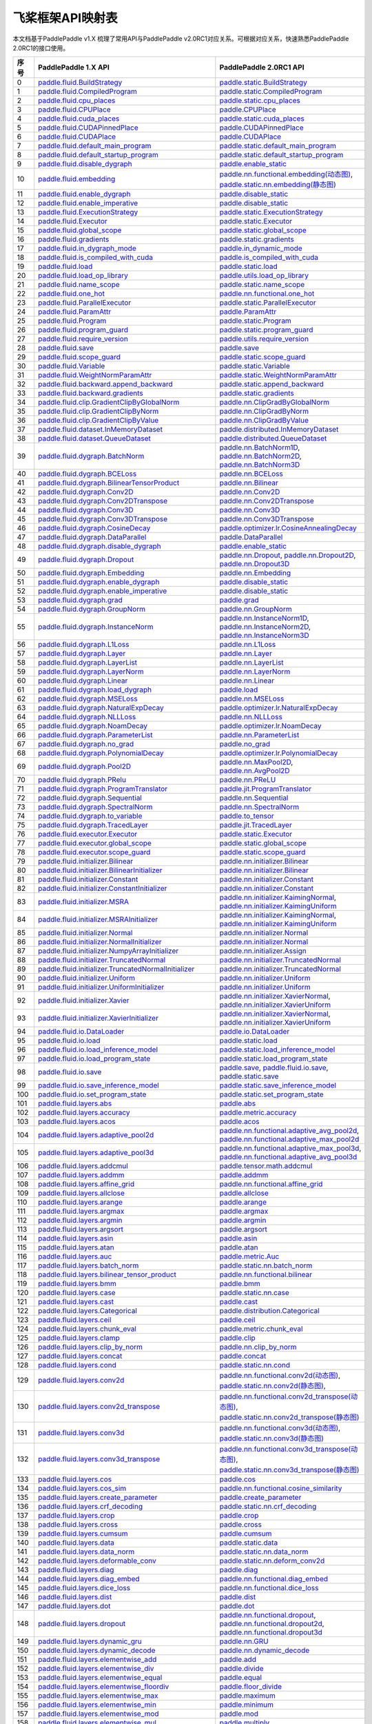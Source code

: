 .. _cn_guides_api_mapping:

飞桨框架API映射表
=====================

本文档基于PaddlePaddle v1.X 梳理了常用API与PaddlePaddle v2.0RC1对应关系。可根据对应关系，快速熟悉PaddlePaddle 2.0RC1的接口使用。

..  csv-table::
    :header: "序号", "PaddlePaddle 1.X API", "PaddlePaddle 2.0RC1 API"
    :widths: 1, 8, 8

    "0",  "`paddle.fluid.BuildStrategy <https://www.paddlepaddle.org.cn/documentation/docs/zh/1.8/api_cn/fluid_cn/BuildStrategy_cn.html>`_ ",  "`paddle.static.BuildStrategy <https://www.paddlepaddle.org.cn/documentation/docs/zh/develop/api/paddle/fluid/compiler/BuildStrategy_cn.html>`_"
    "1",  "`paddle.fluid.CompiledProgram <https://www.paddlepaddle.org.cn/documentation/docs/zh/1.8/api_cn/fluid_cn/CompiledProgram_cn.html>`_ ",  "`paddle.static.CompiledProgram <https://www.paddlepaddle.org.cn/documentation/docs/zh/develop/api/paddle/fluid/compiler/CompiledProgram_cn.html>`_"
    "2",  "`paddle.fluid.cpu_places <https://www.paddlepaddle.org.cn/documentation/docs/zh/1.8/api_cn/fluid_cn/cpu_places_cn.html>`_ ",  "`paddle.static.cpu_places <https://www.paddlepaddle.org.cn/documentation/docs/zh/develop/api/paddle/fluid/framework/cpu_places_cn.html>`_"
    "3",  "`paddle.fluid.CPUPlace <https://www.paddlepaddle.org.cn/documentation/docs/zh/1.8/api_cn/fluid_cn/CPUPlace_cn.html>`_ ",  "`paddle.CPUPlace <https://www.paddlepaddle.org.cn/documentation/docs/zh/develop/api/paddle/fluid/core/CPUPlace_cn.html>`_"
    "4",  "`paddle.fluid.cuda_places <https://www.paddlepaddle.org.cn/documentation/docs/zh/1.8/api_cn/fluid_cn/cuda_places_cn.html>`_ ",  "`paddle.static.cuda_places <https://www.paddlepaddle.org.cn/documentation/docs/zh/develop/api/paddle/fluid/framework/cuda_places_cn.html>`_"
    "5",  "`paddle.fluid.CUDAPinnedPlace <https://www.paddlepaddle.org.cn/documentation/docs/zh/1.8/api_cn/fluid_cn/CUDAPinnedPlace_cn.html>`_ ",  "`paddle.CUDAPinnedPlace <https://www.paddlepaddle.org.cn/documentation/docs/zh/develop/api/paddle/fluid/core/CUDAPinnedPlace_cn.html>`_"
    "6",  "`paddle.fluid.CUDAPlace <https://www.paddlepaddle.org.cn/documentation/docs/zh/1.8/api_cn/fluid_cn/CUDAPlace_cn.html>`_ ",  "`paddle.CUDAPlace <https://www.paddlepaddle.org.cn/documentation/docs/zh/develop/api/paddle/fluid/core/CUDAPlace_cn.html>`_"
    "7",  "`paddle.fluid.default_main_program <https://www.paddlepaddle.org.cn/documentation/docs/zh/1.8/api_cn/fluid_cn/default_main_program_cn.html>`_ ",  "`paddle.static.default_main_program <https://www.paddlepaddle.org.cn/documentation/docs/zh/develop/api/paddle/fluid/framework/default_main_program_cn.html>`_"
    "8",  "`paddle.fluid.default_startup_program <https://www.paddlepaddle.org.cn/documentation/docs/zh/1.8/api_cn/fluid_cn/default_startup_program_cn.html>`_ ",  "`paddle.static.default_startup_program <https://www.paddlepaddle.org.cn/documentation/docs/zh/develop/api/paddle/fluid/framework/default_startup_program_cn.html>`_"
    "9",  "`paddle.fluid.disable_dygraph <https://www.paddlepaddle.org.cn/documentation/docs/zh/1.8/api_cn/fluid_cn/disable_dygraph_cn.html>`_ ",  "`paddle.enable_static <https://www.paddlepaddle.org.cn/documentation/docs/zh/develop/api/paddle/fluid/dygraph/base/disable_dygraph_cn.html>`_"
    "10",  "`paddle.fluid.embedding <https://www.paddlepaddle.org.cn/documentation/docs/zh/1.8/api_cn/fluid_cn/embedding_cn.html>`_ ",  "`paddle.nn.functional.embedding(动态图) <https://www.paddlepaddle.org.cn/documentation/docs/zh/develop/api/paddle/nn/functional/input/embedding_cn.html>`_, `paddle.static.nn.embedding(静态图) <https://www.paddlepaddle.org.cn/documentation/docs/zh/develop/api/paddle/fluid/input/embedding_cn.html>`_"
    "11",  "`paddle.fluid.enable_dygraph <https://www.paddlepaddle.org.cn/documentation/docs/zh/1.8/api_cn/fluid_cn/enable_dygraph_cn.html>`_ ",  "`paddle.disable_static <https://www.paddlepaddle.org.cn/documentation/docs/zh/develop/api/paddle/fluid/dygraph/base/enable_dygraph_cn.html>`_"
    "12",  "`paddle.fluid.enable_imperative <https://www.paddlepaddle.org.cn/documentation/docs/zh/1.8/api_cn/fluid_cn/enable_imperative_cn.html>`_ ",  "`paddle.disable_static <https://www.paddlepaddle.org.cn/documentation/docs/zh/develop/api/paddle/fluid/dygraph/base/enable_dygraph_cn.html>`_"
    "13",  "`paddle.fluid.ExecutionStrategy <https://www.paddlepaddle.org.cn/documentation/docs/zh/1.8/api_cn/fluid_cn/ExecutionStrategy_cn.html>`_ ",  "`paddle.static.ExecutionStrategy <https://www.paddlepaddle.org.cn/documentation/docs/zh/develop/api/paddle/fluid/compiler/ExecutionStrategy_cn.html>`_"
    "14",  "`paddle.fluid.Executor <https://www.paddlepaddle.org.cn/documentation/docs/zh/1.8/api_cn/fluid_cn/Executor_cn.html>`_ ",  "`paddle.static.Executor <https://www.paddlepaddle.org.cn/documentation/docs/zh/develop/api/paddle/fluid/executor/Executor_cn.html>`_"
    "15",  "`paddle.fluid.global_scope <https://www.paddlepaddle.org.cn/documentation/docs/zh/1.8/api_cn/fluid_cn/global_scope_cn.html>`_ ",  "`paddle.static.global_scope <https://www.paddlepaddle.org.cn/documentation/docs/zh/develop/api/paddle/fluid/executor/global_scope_cn.html>`_"
    "16",  "`paddle.fluid.gradients <https://www.paddlepaddle.org.cn/documentation/docs/zh/1.8/api_cn/fluid_cn/gradients_cn.html>`_ ",  "`paddle.static.gradients <https://www.paddlepaddle.org.cn/documentation/docs/zh/develop/api/paddle/fluid/backward/gradients_cn.html>`_"
    "17",  "`paddle.fluid.in_dygraph_mode <https://www.paddlepaddle.org.cn/documentation/docs/zh/1.8/api_cn/fluid_cn/in_dygraph_mode_cn.html>`_ ",  "`paddle.in_dynamic_mode <https://www.paddlepaddle.org.cn/documentation/docs/zh/develop/api/paddle/fluid/framework/in_dygraph_mode_cn.html>`_"
    "18",  "`paddle.fluid.is_compiled_with_cuda <https://www.paddlepaddle.org.cn/documentation/docs/zh/1.8/api_cn/fluid_cn/is_compiled_with_cuda_cn.html>`_ ",  "`paddle.is_compiled_with_cuda <https://www.paddlepaddle.org.cn/documentation/docs/zh/develop/api/paddle/fluid/framework/is_compiled_with_cuda_cn.html>`_"
    "19",  "`paddle.fluid.load <https://www.paddlepaddle.org.cn/documentation/docs/zh/1.8/api_cn/fluid_cn/load_cn.html>`_ ",  "`paddle.static.load <https://www.paddlepaddle.org.cn/documentation/docs/zh/develop/api/paddle/fluid/io/load_cn.html>`_"
    "20",  "`paddle.fluid.load_op_library <https://www.paddlepaddle.org.cn/documentation/docs/zh/1.8/api_cn/fluid_cn/load_op_library_cn.html>`_ ",  "`paddle.utils.load_op_library <https://www.paddlepaddle.org.cn/documentation/docs/zh/develop/api/paddle/fluid/load_op_library_cn.html>`_"
    "21",  "`paddle.fluid.name_scope <https://www.paddlepaddle.org.cn/documentation/docs/zh/1.8/api_cn/fluid_cn/name_scope_cn.html>`_ ",  "`paddle.static.name_scope <https://www.paddlepaddle.org.cn/documentation/docs/zh/develop/api/paddle/fluid/framework/name_scope_cn.html>`_"
    "22",  "`paddle.fluid.one_hot <https://www.paddlepaddle.org.cn/documentation/docs/zh/1.8/api_cn/fluid_cn/one_hot_cn.html>`_ ",  "`paddle.nn.functional.one_hot <https://www.paddlepaddle.org.cn/documentation/docs/zh/develop/api/paddle/nn/functional/input/one_hot_cn.html>`_"
    "23",  "`paddle.fluid.ParallelExecutor <https://www.paddlepaddle.org.cn/documentation/docs/zh/1.8/api_cn/fluid_cn/ParallelExecutor_cn.html>`_ ",  "`paddle.static.ParallelExecutor <https://www.paddlepaddle.org.cn/documentation/docs/zh/develop/api/paddle/fluid/parallel_executor/ParallelExecutor_cn.html>`_"
    "24",  "`paddle.fluid.ParamAttr <https://www.paddlepaddle.org.cn/documentation/docs/zh/1.8/api_cn/fluid_cn/ParamAttr_cn.html>`_ ",  "`paddle.ParamAttr <https://www.paddlepaddle.org.cn/documentation/docs/zh/develop/api/paddle/fluid/param_attr/ParamAttr_cn.html>`_"
    "25",  "`paddle.fluid.Program <https://www.paddlepaddle.org.cn/documentation/docs/zh/1.8/api_cn/fluid_cn/Program_cn.html>`_ ",  "`paddle.static.Program <https://www.paddlepaddle.org.cn/documentation/docs/zh/develop/api/paddle/fluid/framework/Program_cn.html>`_"
    "26",  "`paddle.fluid.program_guard <https://www.paddlepaddle.org.cn/documentation/docs/zh/1.8/api_cn/fluid_cn/program_guard_cn.html>`_ ",  "`paddle.static.program_guard <https://www.paddlepaddle.org.cn/documentation/docs/zh/develop/api/paddle/fluid/framework/program_guard_cn.html>`_"
    "27",  "`paddle.fluid.require_version <https://www.paddlepaddle.org.cn/documentation/docs/zh/1.8/api_cn/fluid_cn/require_version_cn.html>`_ ",  "`paddle.utils.require_version <https://www.paddlepaddle.org.cn/documentation/docs/zh/develop/api/paddle/fluid/require_version_cn.html>`_"
    "28",  "`paddle.fluid.save <https://www.paddlepaddle.org.cn/documentation/docs/zh/1.8/api_cn/fluid_cn/save_cn.html>`_ ",  "`paddle.save <https://www.paddlepaddle.org.cn/documentation/docs/zh/develop/api/paddle/framework/io/save_cn.html>`_ "
    "29",  "`paddle.fluid.scope_guard <https://www.paddlepaddle.org.cn/documentation/docs/zh/1.8/api_cn/fluid_cn/scope_guard_cn.html>`_ ",  "`paddle.static.scope_guard <https://www.paddlepaddle.org.cn/documentation/docs/zh/develop/api/paddle/fluid/executor/scope_guard_cn.html>`_"
    "30",  "`paddle.fluid.Variable <https://www.paddlepaddle.org.cn/documentation/docs/zh/1.8/api_cn/fluid_cn/Variable_cn.html>`_ ",  "`paddle.static.Variable <https://www.paddlepaddle.org.cn/documentation/docs/zh/develop/api/paddle/fluid/framework/Variable_cn.html>`_"
    "31",  "`paddle.fluid.WeightNormParamAttr <https://www.paddlepaddle.org.cn/documentation/docs/zh/1.8/api_cn/fluid_cn/WeightNormParamAttr_cn.html>`_ ",  "`paddle.static.WeightNormParamAttr <https://www.paddlepaddle.org.cn/documentation/docs/zh/develop/api/paddle/fluid/param_attr/WeightNormParamAttr_cn.html>`_"
    "32",  "`paddle.fluid.backward.append_backward <https://www.paddlepaddle.org.cn/documentation/docs/zh/1.8/api_cn/backward_cn/append_backward_cn.html>`_ ",  "`paddle.static.append_backward <https://www.paddlepaddle.org.cn/documentation/docs/zh/develop/api/paddle/fluid/backward/append_backward_cn.html>`_"
    "33",  "`paddle.fluid.backward.gradients <https://www.paddlepaddle.org.cn/documentation/docs/zh/1.8/api_cn/backward_cn/gradients_cn.html>`_ ",  "`paddle.static.gradients <https://www.paddlepaddle.org.cn/documentation/docs/zh/develop/api/paddle/fluid/backward/gradients_cn.html>`_"
    "34",  "`paddle.fluid.clip.GradientClipByGlobalNorm <https://www.paddlepaddle.org.cn/documentation/docs/zh/1.8/api_cn/clip_cn/GradientClipByGlobalNorm_cn.html>`_ ",  "`paddle.nn.ClipGradByGlobalNorm <https://www.paddlepaddle.org.cn/documentation/docs/zh/develop/api/paddle/fluid/clip/ClipGradByGlobalNorm_cn.html>`_"
    "35",  "`paddle.fluid.clip.GradientClipByNorm <https://www.paddlepaddle.org.cn/documentation/docs/zh/1.8/api_cn/clip_cn/GradientClipByNorm_cn.html>`_ ",  "`paddle.nn.ClipGradByNorm <https://www.paddlepaddle.org.cn/documentation/docs/zh/develop/api/paddle/fluid/clip/ClipGradByNorm_cn.html>`_"
    "36",  "`paddle.fluid.clip.GradientClipByValue <https://www.paddlepaddle.org.cn/documentation/docs/zh/1.8/api_cn/clip_cn/GradientClipByValue_cn.html>`_ ",  "`paddle.nn.ClipGradByValue <https://www.paddlepaddle.org.cn/documentation/docs/zh/develop/api/paddle/fluid/clip/ClipGradByValue_cn.html>`_"
    "37",  "`paddle.fluid.dataset.InMemoryDataset <https://www.paddlepaddle.org.cn/documentation/docs/zh/1.8/api_cn/dataset_cn/InMemoryDataset_cn.html>`_ ",  "`paddle.distributed.InMemoryDataset <https://www.paddlepaddle.org.cn/documentation/docs/zh/develop/api/paddle/distributed/InMemoryDataset_cn.html>`_"
    "38",  "`paddle.fluid.dataset.QueueDataset <https://www.paddlepaddle.org.cn/documentation/docs/zh/1.8/api_cn/dataset_cn/QueueDataset_cn.html>`_ ",  "`paddle.distributed.QueueDataset <https://www.paddlepaddle.org.cn/documentation/docs/zh/develop/api/paddle/distributed/QueueDataset_cn.html>`_"
    "39",  "`paddle.fluid.dygraph.BatchNorm <https://www.paddlepaddle.org.cn/documentation/docs/zh/1.8/api_cn/dygraph_cn/BatchNorm_cn.html>`_ ",  "`paddle.nn.BatchNorm1D <https://www.paddlepaddle.org.cn/documentation/docs/zh/develop/api/paddle/nn/layer/norm/BatchNorm1D_cn.html>`_, `paddle.nn.BatchNorm2D <https://www.paddlepaddle.org.cn/documentation/docs/zh/develop/api/paddle/nn/layer/norm/BatchNorm2D_cn.html>`_, `paddle.nn.BatchNorm3D <https://www.paddlepaddle.org.cn/documentation/docs/zh/develop/api/paddle/nn/layer/norm/BatchNorm3D_cn.html>`_"
    "40",  "`paddle.fluid.dygraph.BCELoss <https://www.paddlepaddle.org.cn/documentation/docs/zh/1.8/api_cn/dygraph_cn/BCELoss_cn.html>`_ ",  "`paddle.nn.BCELoss <https://www.paddlepaddle.org.cn/documentation/docs/zh/develop/api/paddle/nn/layer/loss/BCELoss_cn.html>`_"
    "41",  "`paddle.fluid.dygraph.BilinearTensorProduct <https://www.paddlepaddle.org.cn/documentation/docs/zh/1.8/api_cn/dygraph_cn/BilinearTensorProduct_cn.html>`_ ",  "`paddle.nn.Bilinear <https://www.paddlepaddle.org.cn/documentation/docs/zh/develop/api/paddle/nn/layer/common/Bilinear_cn.html>`_"
    "42",  "`paddle.fluid.dygraph.Conv2D <https://www.paddlepaddle.org.cn/documentation/docs/zh/1.8/api_cn/dygraph_cn/Conv2D_cn.html>`_ ",  "`paddle.nn.Conv2D <https://www.paddlepaddle.org.cn/documentation/docs/zh/develop/api/paddle/nn/layer/conv/Conv2D_cn.html>`_"
    "43",  "`paddle.fluid.dygraph.Conv2DTranspose <https://www.paddlepaddle.org.cn/documentation/docs/zh/1.8/api_cn/dygraph_cn/Conv2DTranspose_cn.html>`_ ",  "`paddle.nn.Conv2DTranspose <https://www.paddlepaddle.org.cn/documentation/docs/zh/develop/api/paddle/nn/layer/conv/Conv2DTranspose_cn.html>`_"
    "44",  "`paddle.fluid.dygraph.Conv3D <https://www.paddlepaddle.org.cn/documentation/docs/zh/1.8/api_cn/dygraph_cn/Conv3D_cn.html>`_ ",  "`paddle.nn.Conv3D <https://www.paddlepaddle.org.cn/documentation/docs/zh/develop/api/paddle/nn/layer/conv/Conv3D_cn.html>`_"
    "45",  "`paddle.fluid.dygraph.Conv3DTranspose <https://www.paddlepaddle.org.cn/documentation/docs/zh/1.8/api_cn/dygraph_cn/Conv3DTranspose_cn.html>`_ ",  "`paddle.nn.Conv3DTranspose <https://www.paddlepaddle.org.cn/documentation/docs/zh/develop/api/paddle/nn/layer/conv/Conv3DTranspose_cn.html>`_"
    "46",  "`paddle.fluid.dygraph.CosineDecay <https://www.paddlepaddle.org.cn/documentation/docs/zh/1.8/api_cn/dygraph_cn/CosineDecay_cn.html>`_ ",  "`paddle.optimizer.lr.CosineAnnealingDecay <https://www.paddlepaddle.org.cn/documentation/docs/zh/develop/api/paddle/optimizer/lr/CosineAnnealingDecay_cn.html>`_"
    "47",  "`paddle.fluid.dygraph.DataParallel <https://www.paddlepaddle.org.cn/documentation/docs/zh/1.8/api_cn/dygraph_cn/DataParallel_cn.html>`_ ",  "`paddle.DataParallel <https://www.paddlepaddle.org.cn/documentation/docs/zh/develop/api/paddle/fluid/dygraph/parallel/DataParallel_cn.html>`_"
    "48",  "`paddle.fluid.dygraph.disable_dygraph <https://www.paddlepaddle.org.cn/documentation/docs/zh/1.8/api_cn/dygraph_cn/disable_dygraph_cn.html>`_ ",  "`paddle.enable_static <https://www.paddlepaddle.org.cn/documentation/docs/zh/develop/api/paddle/fluid/dygraph/base/disable_dygraph_cn.html>`_"
    "49",  "`paddle.fluid.dygraph.Dropout <https://www.paddlepaddle.org.cn/documentation/docs/zh/1.8/api_cn/dygraph_cn/Dropout_cn.html>`_ ",  "`paddle.nn.Dropout <https://www.paddlepaddle.org.cn/documentation/docs/zh/develop/api/paddle/nn/layer/common/Dropout_cn.html>`_, `paddle.nn.Dropout2D <https://www.paddlepaddle.org.cn/documentation/docs/zh/develop/api/paddle/nn/layer/common/Dropout2D_cn.html>`_, `paddle.nn.Dropout3D <https://www.paddlepaddle.org.cn/documentation/docs/zh/develop/api/paddle/nn/layer/common/Dropout3D_cn.html>`_"
    "50",  "`paddle.fluid.dygraph.Embedding <https://www.paddlepaddle.org.cn/documentation/docs/zh/1.8/api_cn/dygraph_cn/Embedding_cn.html>`_ ",  "`paddle.nn.Embedding <https://www.paddlepaddle.org.cn/documentation/docs/zh/develop/api/paddle/nn/layer/common/Embedding_cn.html>`_"
    "51",  "`paddle.fluid.dygraph.enable_dygraph <https://www.paddlepaddle.org.cn/documentation/docs/zh/1.8/api_cn/dygraph_cn/enable_dygraph_cn.html>`_ ",  "`paddle.disable_static <https://www.paddlepaddle.org.cn/documentation/docs/zh/develop/api/paddle/fluid/dygraph/base/enable_dygraph_cn.html>`_"
    "52",  "`paddle.fluid.dygraph.enable_imperative <https://www.paddlepaddle.org.cn/documentation/docs/zh/1.8/api_cn/dygraph_cn/enable_imperative_cn.html>`_ ",  "`paddle.disable_static <https://www.paddlepaddle.org.cn/documentation/docs/zh/develop/api/paddle/fluid/dygraph/base/enable_dygraph_cn.html>`_"
    "53",  "`paddle.fluid.dygraph.grad <https://www.paddlepaddle.org.cn/documentation/docs/zh/1.8/api_cn/dygraph_cn/grad_cn.html>`_ ",  "`paddle.grad <https://www.paddlepaddle.org.cn/documentation/docs/zh/develop/api/paddle/fluid/dygraph/base/grad_cn.html>`_"
    "54",  "`paddle.fluid.dygraph.GroupNorm <https://www.paddlepaddle.org.cn/documentation/docs/zh/1.8/api_cn/dygraph_cn/GroupNorm_cn.html>`_ ",  "`paddle.nn.GroupNorm <https://www.paddlepaddle.org.cn/documentation/docs/zh/develop/api/paddle/nn/layer/norm/GroupNorm_cn.html>`_"
    "55",  "`paddle.fluid.dygraph.InstanceNorm <https://www.paddlepaddle.org.cn/documentation/docs/zh/1.8/api_cn/dygraph_cn/InstanceNorm_cn.html>`_ ",  "`paddle.nn.InstanceNorm1D <https://www.paddlepaddle.org.cn/documentation/docs/zh/develop/api/paddle/nn/layer/norm/InstanceNorm1D_cn.html>`_, `paddle.nn.InstanceNorm2D <https://www.paddlepaddle.org.cn/documentation/docs/zh/develop/api/paddle/nn/layer/norm/InstanceNorm2D_cn.html>`_, `paddle.nn.InstanceNorm3D <https://www.paddlepaddle.org.cn/documentation/docs/zh/develop/api/paddle/nn/layer/norm/InstanceNorm3D_cn.html>`_"
    "56",  "`paddle.fluid.dygraph.L1Loss <https://www.paddlepaddle.org.cn/documentation/docs/zh/1.8/api_cn/dygraph_cn/L1Loss_cn.html>`_ ",  "`paddle.nn.L1Loss <https://www.paddlepaddle.org.cn/documentation/docs/zh/develop/api/paddle/nn/layer/loss/L1Loss_cn.html>`_"
    "57",  "`paddle.fluid.dygraph.Layer <https://www.paddlepaddle.org.cn/documentation/docs/zh/1.8/api_cn/dygraph_cn/Layer_cn.html>`_ ",  "`paddle.nn.Layer <https://www.paddlepaddle.org.cn/documentation/docs/zh/develop/api/paddle/fluid/dygraph/layers/Layer_cn.html>`_"
    "58",  "`paddle.fluid.dygraph.LayerList <https://www.paddlepaddle.org.cn/documentation/docs/zh/1.8/api_cn/dygraph_cn/LayerList_cn.html>`_ ",  "`paddle.nn.LayerList <https://www.paddlepaddle.org.cn/documentation/docs/zh/develop/api/paddle/fluid/dygraph/container/LayerList_cn.html>`_"
    "59",  "`paddle.fluid.dygraph.LayerNorm <https://www.paddlepaddle.org.cn/documentation/docs/zh/1.8/api_cn/dygraph_cn/LayerNorm_cn.html>`_ ",  "`paddle.nn.LayerNorm <https://www.paddlepaddle.org.cn/documentation/docs/zh/develop/api/paddle/nn/layer/norm/LayerNorm_cn.html>`_"
    "60",  "`paddle.fluid.dygraph.Linear <https://www.paddlepaddle.org.cn/documentation/docs/zh/1.8/api_cn/dygraph_cn/Linear_cn.html>`_ ",  "`paddle.nn.Linear <https://www.paddlepaddle.org.cn/documentation/docs/zh/develop/api/paddle/nn/layer/common/Linear_cn.html>`_"
    "61",  "`paddle.fluid.dygraph.load_dygraph <https://www.paddlepaddle.org.cn/documentation/docs/zh/1.8/api_cn/dygraph_cn/load_dygraph_cn.html>`_ ",  "`paddle.load <https://www.paddlepaddle.org.cn/documentation/docs/zh/develop/api/paddle/framework/io/load_cn.html>`_"
    "62",  "`paddle.fluid.dygraph.MSELoss <https://www.paddlepaddle.org.cn/documentation/docs/zh/1.8/api_cn/dygraph_cn/MSELoss_cn.html>`_ ",  "`paddle.nn.MSELoss <https://www.paddlepaddle.org.cn/documentation/docs/zh/develop/api/paddle/nn/layer/loss/MSELoss_cn.html>`_"
    "63",  "`paddle.fluid.dygraph.NaturalExpDecay <https://www.paddlepaddle.org.cn/documentation/docs/zh/1.8/api_cn/dygraph_cn/NaturalExpDecay_cn.html>`_ ",  "`paddle.optimizer.lr.NaturalExpDecay <https://www.paddlepaddle.org.cn/documentation/docs/zh/develop/api/paddle/optimizer/lr/NaturalExpDecay_cn.html>`_"
    "64",  "`paddle.fluid.dygraph.NLLLoss <https://www.paddlepaddle.org.cn/documentation/docs/zh/1.8/api_cn/dygraph_cn/NLLLoss_cn.html>`_ ",  "`paddle.nn.NLLLoss <https://www.paddlepaddle.org.cn/documentation/docs/zh/develop/api/paddle/nn/layer/loss/NLLLoss_cn.html>`_"
    "65",  "`paddle.fluid.dygraph.NoamDecay <https://www.paddlepaddle.org.cn/documentation/docs/zh/1.8/api_cn/dygraph_cn/NoamDecay_cn.html>`_ ",  "`paddle.optimizer.lr.NoamDecay <https://www.paddlepaddle.org.cn/documentation/docs/zh/develop/api/paddle/optimizer/lr/NoamDecay_cn.html>`_"
    "66",  "`paddle.fluid.dygraph.ParameterList <https://www.paddlepaddle.org.cn/documentation/docs/zh/1.8/api_cn/dygraph_cn/ParameterList_cn.html>`_ ",  "`paddle.nn.ParameterList <https://www.paddlepaddle.org.cn/documentation/docs/zh/develop/api/paddle/fluid/dygraph/container/ParameterList_cn.html>`_"
    "67",  "`paddle.fluid.dygraph.no_grad <https://www.paddlepaddle.org.cn/documentation/docs/zh/1.8/api_cn/dygraph_cn/no_grad_cn.html>`_ ",  "`paddle.no_grad <https://www.paddlepaddle.org.cn/documentation/docs/zh/develop/api/paddle/fluid/dygraph/base/no_grad__cn.html>`_"
    "68",  "`paddle.fluid.dygraph.PolynomialDecay <https://www.paddlepaddle.org.cn/documentation/docs/zh/1.8/api_cn/dygraph_cn/PolynomialDecay_cn.html>`_ ",  "`paddle.optimizer.lr.PolynomialDecay <https://www.paddlepaddle.org.cn/documentation/docs/zh/develop/api/paddle/optimizer/lr/PolynomialDecay_cn.html>`_"
    "69",  "`paddle.fluid.dygraph.Pool2D <https://www.paddlepaddle.org.cn/documentation/docs/zh/1.8/api_cn/dygraph_cn/Pool2D_cn.html>`_ ",  "`paddle.nn.MaxPool2D <https://www.paddlepaddle.org.cn/documentation/docs/zh/develop/api/paddle/nn/layer/pooling/MaxPool2D_cn.html>`_, `paddle.nn.AvgPool2D <https://www.paddlepaddle.org.cn/documentation/docs/zh/develop/api/paddle/nn/layer/pooling/AvgPool2D_cn.html>`_"
    "70",  "`paddle.fluid.dygraph.PRelu <https://www.paddlepaddle.org.cn/documentation/docs/zh/1.8/api_cn/dygraph_cn/PRelu_cn.html>`_ ",  "`paddle.nn.PReLU <https://www.paddlepaddle.org.cn/documentation/docs/zh/develop/api/paddle/nn/layer/activation/PRelu_cn.html>`_"
    "71",  "`paddle.fluid.dygraph.ProgramTranslator <https://www.paddlepaddle.org.cn/documentation/docs/zh/1.8/api_cn/dygraph_cn/ProgramTranslator_cn.html>`_ ",  "`paddle.jit.ProgramTranslator <https://www.paddlepaddle.org.cn/documentation/docs/zh/develop/api/paddle/fluid/dygraph/ProgramTranslator_cn.html>`_"
    "72",  "`paddle.fluid.dygraph.Sequential <https://www.paddlepaddle.org.cn/documentation/docs/zh/1.8/api_cn/dygraph_cn/Sequential_cn.html>`_ ",  "`paddle.nn.Sequential <https://www.paddlepaddle.org.cn/documentation/docs/zh/develop/api/paddle/fluid/dygraph/container/Sequential_cn.html>`_"
    "73",  "`paddle.fluid.dygraph.SpectralNorm <https://www.paddlepaddle.org.cn/documentation/docs/zh/1.8/api_cn/dygraph_cn/SpectralNorm_cn.html>`_ ",  "`paddle.nn.SpectralNorm <https://www.paddlepaddle.org.cn/documentation/docs/zh/develop/api/paddle/fluid/dygraph/SpectralNorm_cn.html>`_"
    "74",  "`paddle.fluid.dygraph.to_variable <https://www.paddlepaddle.org.cn/documentation/docs/zh/1.8/api_cn/dygraph_cn/to_variable_cn.html>`_ ",  "`paddle.to_tensor <https://www.paddlepaddle.org.cn/documentation/docs/zh/develop/api/paddle/tensor/creation/to_tensor_cn.html>`_"
    "75",  "`paddle.fluid.dygraph.TracedLayer <https://www.paddlepaddle.org.cn/documentation/docs/zh/1.8/api_cn/dygraph_cn/TracedLayer_cn.html>`_ ",  "`paddle.jit.TracedLayer <https://www.paddlepaddle.org.cn/documentation/docs/zh/develop/api/paddle/fluid/dygraph/jit/TracedLayer_cn.html>`_"
    "76",  "`paddle.fluid.executor.Executor <https://www.paddlepaddle.org.cn/documentation/docs/zh/1.8/api_cn/executor_cn/Executor_cn.html>`_ ",  "`paddle.static.Executor <https://www.paddlepaddle.org.cn/documentation/docs/zh/develop/api/paddle/fluid/executor/Executor_cn.html>`_"
    "77",  "`paddle.fluid.executor.global_scope <https://www.paddlepaddle.org.cn/documentation/docs/zh/1.8/api_cn/executor_cn/global_scope_cn.html>`_ ",  "`paddle.static.global_scope <https://www.paddlepaddle.org.cn/documentation/docs/zh/develop/api/paddle/fluid/executor/global_scope_cn.html>`_"
    "78",  "`paddle.fluid.executor.scope_guard <https://www.paddlepaddle.org.cn/documentation/docs/zh/1.8/api_cn/executor_cn/scope_guard_cn.html>`_ ",  "`paddle.static.scope_guard <https://www.paddlepaddle.org.cn/documentation/docs/zh/develop/api/paddle/fluid/executor/scope_guard_cn.html>`_"
    "79",  "`paddle.fluid.initializer.Bilinear <https://www.paddlepaddle.org.cn/documentation/docs/zh/1.8/api_cn/initializer_cn/Bilinear_cn.html>`_ ",  "`paddle.nn.initializer.Bilinear <https://www.paddlepaddle.org.cn/documentation/docs/zh/develop/api/paddle/fluid/initializer/Bilinear_cn.html>`_"
    "80",  "`paddle.fluid.initializer.BilinearInitializer <https://www.paddlepaddle.org.cn/documentation/docs/zh/1.8/api_cn/initializer_cn/BilinearInitializer_cn.html>`_ ",  "`paddle.nn.initializer.Bilinear <https://www.paddlepaddle.org.cn/documentation/docs/zh/develop/api/paddle/fluid/initializer/Bilinear_cn.html>`_"
    "81",  "`paddle.fluid.initializer.Constant <https://www.paddlepaddle.org.cn/documentation/docs/zh/1.8/api_cn/initializer_cn/Constant_cn.html>`_ ",  "`paddle.nn.initializer.Constant <https://www.paddlepaddle.org.cn/documentation/docs/zh/develop/api/paddle/nn/initializer/constant/Constant_cn.html>`_"
    "82",  "`paddle.fluid.initializer.ConstantInitializer <https://www.paddlepaddle.org.cn/documentation/docs/zh/1.8/api_cn/initializer_cn/ConstantInitializer_cn.html>`_ ",  "`paddle.nn.initializer.Constant <https://www.paddlepaddle.org.cn/documentation/docs/zh/develop/api/paddle/nn/initializer/constant/Constant_cn.html>`_"
    "83",  "`paddle.fluid.initializer.MSRA <https://www.paddlepaddle.org.cn/documentation/docs/zh/1.8/api_cn/initializer_cn/MSRA_cn.html>`_ ",  "`paddle.nn.initializer.KaimingNormal <https://www.paddlepaddle.org.cn/documentation/docs/zh/develop/api/paddle/nn/initializer/kaiming/KaimingNormal_cn.html>`_, `paddle.nn.initializer.KaimingUniform <https://www.paddlepaddle.org.cn/documentation/docs/zh/develop/api/paddle/nn/initializer/kaiming/KaimingUniform_cn.html>`_"
    "84",  "`paddle.fluid.initializer.MSRAInitializer <https://www.paddlepaddle.org.cn/documentation/docs/zh/1.8/api_cn/initializer_cn/MSRAInitializer_cn.html>`_ ",  "`paddle.nn.initializer.KaimingNormal <https://www.paddlepaddle.org.cn/documentation/docs/zh/develop/api/paddle/nn/initializer/kaiming/KaimingNormal_cn.html>`_, `paddle.nn.initializer.KaimingUniform <https://www.paddlepaddle.org.cn/documentation/docs/zh/develop/api/paddle/nn/initializer/kaiming/KaimingUniform_cn.html>`_"
    "85",  "`paddle.fluid.initializer.Normal <https://www.paddlepaddle.org.cn/documentation/docs/zh/1.8/api_cn/initializer_cn/Normal_cn.html>`_ ",  "`paddle.nn.initializer.Normal <https://www.paddlepaddle.org.cn/documentation/docs/zh/develop/api/paddle/nn/initializer/normal/Normal_cn.html>`_"
    "86",  "`paddle.fluid.initializer.NormalInitializer <https://www.paddlepaddle.org.cn/documentation/docs/zh/1.8/api_cn/initializer_cn/NormalInitializer_cn.html>`_ ",  "`paddle.nn.initializer.Normal <https://www.paddlepaddle.org.cn/documentation/docs/zh/develop/api/paddle/nn/initializer/normal/Normal_cn.html>`_"
    "87",  "`paddle.fluid.initializer.NumpyArrayInitializer <https://www.paddlepaddle.org.cn/documentation/docs/zh/1.8/api_cn/initializer_cn/NumpyArrayInitializer_cn.html>`_ ",  "`paddle.nn.initializer.Assign <https://www.paddlepaddle.org.cn/documentation/docs/zh/develop/api/paddle/nn/initializer/assign/Assign_cn.html>`_"
    "88",  "`paddle.fluid.initializer.TruncatedNormal <https://www.paddlepaddle.org.cn/documentation/docs/zh/1.8/api_cn/initializer_cn/TruncatedNormal_cn.html>`_ ",  "`paddle.nn.initializer.TruncatedNormal <https://www.paddlepaddle.org.cn/documentation/docs/zh/develop/api/paddle/nn/initializer/normal/TruncatedNormal_cn.html>`_"
    "89",  "`paddle.fluid.initializer.TruncatedNormalInitializer <https://www.paddlepaddle.org.cn/documentation/docs/zh/1.8/api_cn/initializer_cn/TruncatedNormalInitializer_cn.html>`_ ",  "`paddle.nn.initializer.TruncatedNormal <https://www.paddlepaddle.org.cn/documentation/docs/zh/develop/api/paddle/nn/initializer/normal/TruncatedNormal_cn.html>`_"
    "90",  "`paddle.fluid.initializer.Uniform <https://www.paddlepaddle.org.cn/documentation/docs/zh/1.8/api_cn/initializer_cn/Uniform_cn.html>`_ ",  "`paddle.nn.initializer.Uniform <https://www.paddlepaddle.org.cn/documentation/docs/zh/develop/api/paddle/nn/initializer/uniform/Uniform_cn.html>`_"
    "91",  "`paddle.fluid.initializer.UniformInitializer <https://www.paddlepaddle.org.cn/documentation/docs/zh/1.8/api_cn/initializer_cn/UniformInitializer_cn.html>`_ ",  "`paddle.nn.initializer.Uniform <https://www.paddlepaddle.org.cn/documentation/docs/zh/develop/api/paddle/nn/initializer/uniform/Uniform_cn.html>`_"
    "92",  "`paddle.fluid.initializer.Xavier <https://www.paddlepaddle.org.cn/documentation/docs/zh/1.8/api_cn/initializer_cn/Xavier_cn.html>`_ ",  "`paddle.nn.initializer.XavierNormal <https://www.paddlepaddle.org.cn/documentation/docs/zh/develop/api/paddle/nn/initializer/xavier/XavierNormal_cn.html>`_, `paddle.nn.initializer.XavierUniform <https://www.paddlepaddle.org.cn/documentation/docs/zh/develop/api/paddle/nn/initializer/xavier/XavierUniform_cn.html>`_"
    "93",  "`paddle.fluid.initializer.XavierInitializer <https://www.paddlepaddle.org.cn/documentation/docs/zh/1.8/api_cn/initializer_cn/XavierInitializer_cn.html>`_ ",  "`paddle.nn.initializer.XavierNormal <https://www.paddlepaddle.org.cn/documentation/docs/zh/develop/api/paddle/nn/initializer/xavier/XavierNormal_cn.html>`_, `paddle.nn.initializer.XavierUniform <https://www.paddlepaddle.org.cn/documentation/docs/zh/develop/api/paddle/nn/initializer/xavier/XavierUniform_cn.html>`_"
    "94",  "`paddle.fluid.io.DataLoader <https://www.paddlepaddle.org.cn/documentation/docs/zh/1.8/api_cn/io_cn/DataLoader_cn.html>`_ ",  "`paddle.io.DataLoader <https://www.paddlepaddle.org.cn/documentation/docs/zh/develop/api/paddle/io/DataLoader_cn.html>`_"
    "95",  "`paddle.fluid.io.load <https://www.paddlepaddle.org.cn/documentation/docs/zh/1.8/api_cn/io_cn/load_cn.html>`_ ",  "`paddle.static.load <https://www.paddlepaddle.org.cn/documentation/docs/zh/develop/api/paddle/fluid/io/load_cn.html>`_"
    "96",  "`paddle.fluid.io.load_inference_model <https://www.paddlepaddle.org.cn/documentation/docs/zh/1.8/api_cn/io_cn/load_inference_model_cn.html>`_ ",  "`paddle.static.load_inference_model <https://www.paddlepaddle.org.cn/documentation/docs/zh/develop/api/paddle/static/load_inference_model_cn.html>`_"
    "97",  "`paddle.fluid.io.load_program_state <https://www.paddlepaddle.org.cn/documentation/docs/zh/1.8/api_cn/io_cn/load_program_state_cn.html>`_ ",  "`paddle.static.load_program_state <https://www.paddlepaddle.org.cn/documentation/docs/zh/develop/api/paddle/fluid/io/load_program_state_cn.html>`_"
    "98",  "`paddle.fluid.io.save <https://www.paddlepaddle.org.cn/documentation/docs/zh/1.8/api_cn/io_cn/save_cn.html>`_ ",  "`paddle.save <https://www.paddlepaddle.org.cn/documentation/docs/zh/develop/api/paddle/framework/io/save_cn.html>`_, `paddle.fluid.io.save <https://www.paddlepaddle.org.cn/io_cn/save_cn.html>`_, `paddle.static.save <https://www.paddlepaddle.org.cn/documentation/docs/zh/develop/api/paddle/fluid/io/save_cn.html>`_"
    "99",  "`paddle.fluid.io.save_inference_model <https://www.paddlepaddle.org.cn/documentation/docs/zh/1.8/api_cn/io_cn/save_inference_model_cn.html>`_ ",  "`paddle.static.save_inference_model <https://www.paddlepaddle.org.cn/documentation/docs/zh/develop/api/paddle/static/save_inference_model_cn.html>`_"
    "100",  "`paddle.fluid.io.set_program_state <https://www.paddlepaddle.org.cn/documentation/docs/zh/1.8/api_cn/io_cn/set_program_state_cn.html>`_ ",  "`paddle.static.set_program_state <https://www.paddlepaddle.org.cn/documentation/docs/zh/develop/api/paddle/fluid/io/set_program_state_cn.html>`_"
    "101",  "`paddle.fluid.layers.abs <https://www.paddlepaddle.org.cn/documentation/docs/zh/1.8/api_cn/layers_cn/abs_cn.html>`_ ",  "`paddle.abs <https://www.paddlepaddle.org.cn/documentation/docs/zh/develop/api/paddle/fluid/layers/abs_cn.html>`_"
    "102",  "`paddle.fluid.layers.accuracy <https://www.paddlepaddle.org.cn/documentation/docs/zh/1.8/api_cn/layers_cn/accuracy_cn.html>`_ ",  "`paddle.metric.accuracy <https://www.paddlepaddle.org.cn/documentation/docs/zh/develop/api/paddle/metric/metrics/accuracy_cn.html>`_"
    "103",  "`paddle.fluid.layers.acos <https://www.paddlepaddle.org.cn/documentation/docs/zh/1.8/api_cn/layers_cn/acos_cn.html>`_ ",  "`paddle.acos <https://www.paddlepaddle.org.cn/documentation/docs/zh/develop/api/paddle/fluid/layers/acos_cn.html>`_"
    "104",  "`paddle.fluid.layers.adaptive_pool2d <https://www.paddlepaddle.org.cn/documentation/docs/zh/1.8/api_cn/layers_cn/adaptive_pool2d_cn.html>`_ ",  "`paddle.nn.functional.adaptive_avg_pool2d <https://www.paddlepaddle.org.cn/documentation/docs/zh/develop/api/paddle/nn/functional/pooling/adaptive_avg_pool2d_cn.html>`_, `paddle.nn.functional.adaptive_max_pool2d <https://www.paddlepaddle.org.cn/documentation/docs/zh/develop/api/paddle/nn/functional/pooling/adaptive_max_pool2d_cn.html>`_"
    "105",  "`paddle.fluid.layers.adaptive_pool3d <https://www.paddlepaddle.org.cn/documentation/docs/zh/1.8/api_cn/layers_cn/adaptive_pool3d_cn.html>`_ ",  "`paddle.nn.functional.adaptive_max_pool3d <https://www.paddlepaddle.org.cn/documentation/docs/zh/develop/api/paddle/nn/functional/pooling/adaptive_max_pool3d_cn.html>`_, `paddle.nn.functional.adaptive_avg_pool3d <https://www.paddlepaddle.org.cn/documentation/docs/zh/develop/api/paddle/nn/functional/pooling/adaptive_avg_pool3d_cn.html>`_"
    "106",  "`paddle.fluid.layers.addcmul <https://www.paddlepaddle.org.cn/documentation/docs/zh/1.8/api_cn/layers_cn/addcmul_cn.html>`_ ",  "`paddle.tensor.math.addcmul <https://www.paddlepaddle.org.cn/documentation/docs/zh/develop/api/paddle/tensor/math/addcmul_cn.html>`_"
    "107",  "`paddle.fluid.layers.addmm <https://www.paddlepaddle.org.cn/documentation/docs/zh/1.8/api_cn/layers_cn/addmm_cn.html>`_ ",  "`paddle.addmm <https://www.paddlepaddle.org.cn/documentation/docs/zh/develop/api/paddle/tensor/math/addmm_cn.html>`_"
    "108",  "`paddle.fluid.layers.affine_grid <https://www.paddlepaddle.org.cn/documentation/docs/zh/1.8/api_cn/layers_cn/affine_grid_cn.html>`_ ",  "`paddle.nn.functional.affine_grid <https://www.paddlepaddle.org.cn/documentation/docs/zh/develop/api/paddle/nn/functional/vision/affine_grid_cn.html>`_"
    "109",  "`paddle.fluid.layers.allclose <https://www.paddlepaddle.org.cn/documentation/docs/zh/1.8/api_cn/layers_cn/allclose_cn.html>`_ ",  "`paddle.allclose <https://www.paddlepaddle.org.cn/documentation/docs/zh/develop/api/paddle/tensor/logic/allclose_cn.html>`_"
    "110",  "`paddle.fluid.layers.arange <https://www.paddlepaddle.org.cn/documentation/docs/zh/1.8/api_cn/layers_cn/arange_cn.html>`_ ",  "`paddle.arange <https://www.paddlepaddle.org.cn/documentation/docs/zh/develop/api/paddle/tensor/creation/arange_cn.html>`_"
    "111",  "`paddle.fluid.layers.argmax <https://www.paddlepaddle.org.cn/documentation/docs/zh/1.8/api_cn/layers_cn/argmax_cn.html>`_ ",  "`paddle.argmax <https://www.paddlepaddle.org.cn/documentation/docs/zh/develop/api/paddle/tensor/search/argmax_cn.html>`_"
    "112",  "`paddle.fluid.layers.argmin <https://www.paddlepaddle.org.cn/documentation/docs/zh/1.8/api_cn/layers_cn/argmin_cn.html>`_ ",  "`paddle.argmin <https://www.paddlepaddle.org.cn/documentation/docs/zh/develop/api/paddle/tensor/search/argmin_cn.html>`_"
    "113",  "`paddle.fluid.layers.argsort <https://www.paddlepaddle.org.cn/documentation/docs/zh/1.8/api_cn/layers_cn/argsort_cn.html>`_ ",  "`paddle.argsort <https://www.paddlepaddle.org.cn/documentation/docs/zh/develop/api/paddle/tensor/search/argsort_cn.html>`_"
    "114",  "`paddle.fluid.layers.asin <https://www.paddlepaddle.org.cn/documentation/docs/zh/1.8/api_cn/layers_cn/asin_cn.html>`_ ",  "`paddle.asin <https://www.paddlepaddle.org.cn/documentation/docs/zh/develop/api/paddle/fluid/layers/asin_cn.html>`_"
    "115",  "`paddle.fluid.layers.atan <https://www.paddlepaddle.org.cn/documentation/docs/zh/1.8/api_cn/layers_cn/atan_cn.html>`_ ",  "`paddle.atan <https://www.paddlepaddle.org.cn/documentation/docs/zh/develop/api/paddle/fluid/layers/atan_cn.html>`_"
    "116",  "`paddle.fluid.layers.auc <https://www.paddlepaddle.org.cn/documentation/docs/zh/1.8/api_cn/layers_cn/auc_cn.html>`_ ",  "`paddle.metric.Auc <https://www.paddlepaddle.org.cn/documentation/docs/zh/develop/api/paddle/metric/metrics/Auc_cn.html>`_"
    "117",  "`paddle.fluid.layers.batch_norm <https://www.paddlepaddle.org.cn/documentation/docs/zh/1.8/api_cn/layers_cn/batch_norm_cn.html>`_ ",  "`paddle.static.nn.batch_norm <https://www.paddlepaddle.org.cn/documentation/docs/zh/develop/api/paddle/fluid/layers/batch_norm_cn.html>`_"
    "118",  "`paddle.fluid.layers.bilinear_tensor_product <https://www.paddlepaddle.org.cn/documentation/docs/zh/1.8/api_cn/layers_cn/bilinear_tensor_product_cn.html>`_ ",  "`paddle.nn.functional.bilinear <https://www.paddlepaddle.org.cn/documentation/docs/zh/develop/api/paddle/nn/functional/common/bilinear_cn.html>`_"
    "119",  "`paddle.fluid.layers.bmm <https://www.paddlepaddle.org.cn/documentation/docs/zh/1.8/api_cn/layers_cn/bmm_cn.html>`_ ",  "`paddle.bmm <https://www.paddlepaddle.org.cn/documentation/docs/zh/develop/api/paddle/tensor/linalg/bmm_cn.html>`_"
    "120",  "`paddle.fluid.layers.case <https://www.paddlepaddle.org.cn/documentation/docs/zh/1.8/api_cn/layers_cn/case_cn.html>`_ ",  "`paddle.static.nn.case <https://www.paddlepaddle.org.cn/documentation/docs/zh/develop/api/paddle/fluid/layers/case_cn.html>`_"
    "121",  "`paddle.fluid.layers.cast <https://www.paddlepaddle.org.cn/documentation/docs/zh/1.8/api_cn/layers_cn/cast_cn.html>`_ ",  "`paddle.cast <https://www.paddlepaddle.org.cn/documentation/docs/zh/develop/api/paddle/fluid/layers/cast_cn.html>`_"
    "122",  "`paddle.fluid.layers.Categorical <https://www.paddlepaddle.org.cn/documentation/docs/zh/1.8/api_cn/layers_cn/Categorical_cn.html>`_ ",  "`paddle.distribution.Categorical <https://www.paddlepaddle.org.cn/documentation/docs/zh/develop/api/paddle/distribution/Categorical_cn.html>`_"
    "123",  "`paddle.fluid.layers.ceil <https://www.paddlepaddle.org.cn/documentation/docs/zh/1.8/api_cn/layers_cn/ceil_cn.html>`_ ",  "`paddle.ceil <https://www.paddlepaddle.org.cn/documentation/docs/zh/develop/api/paddle/fluid/layers/ceil_cn.html>`_"
    "124",  "`paddle.fluid.layers.chunk_eval <https://www.paddlepaddle.org.cn/documentation/docs/zh/1.8/api_cn/layers_cn/chunk_eval_cn.html>`_ ",  "`paddle.metric.chunk_eval <https://www.paddlepaddle.org.cn/documentation/docs/zh/develop/api/paddle/metric/chunk_eval_cn.html>`_"
    "125",  "`paddle.fluid.layers.clamp <https://www.paddlepaddle.org.cn/documentation/docs/zh/1.8/api_cn/layers_cn/clamp_cn.html>`_ ",  "`paddle.clip <https://www.paddlepaddle.org.cn/documentation/docs/zh/develop/api/paddle/tensor/math/clip_cn.html>`_"
    "126",  "`paddle.fluid.layers.clip_by_norm <https://www.paddlepaddle.org.cn/documentation/docs/zh/1.8/api_cn/layers_cn/clip_by_norm_cn.html>`_ ",  "`paddle.nn.clip_by_norm <https://www.paddlepaddle.org.cn/documentation/docs/zh/develop/api/paddle/fluid/layers/clip_by_norm_cn.html>`_"
    "127",  "`paddle.fluid.layers.concat <https://www.paddlepaddle.org.cn/documentation/docs/zh/1.8/api_cn/layers_cn/concat_cn.html>`_ ",  "`paddle.concat <https://www.paddlepaddle.org.cn/documentation/docs/zh/develop/api/paddle/tensor/manipulation/concat_cn.html>`_"
    "128",  "`paddle.fluid.layers.cond <https://www.paddlepaddle.org.cn/documentation/docs/zh/1.8/api_cn/layers_cn/cond_cn.html>`_ ",  "`paddle.static.nn.cond <https://www.paddlepaddle.org.cn/documentation/docs/zh/develop/api/paddle/fluid/layers/cond_cn.html>`_"
    "129",  "`paddle.fluid.layers.conv2d <https://www.paddlepaddle.org.cn/documentation/docs/zh/1.8/api_cn/layers_cn/conv2d_cn.html>`_ ",  "`paddle.nn.functional.conv2d(动态图) <https://www.paddlepaddle.org.cn/documentation/docs/zh/develop/api/paddle/nn/functional/conv/conv2d_cn.html>`_, `paddle.static.nn.conv2d(静态图) <https://www.paddlepaddle.org.cn/documentation/docs/zh/develop/api/paddle/fluid/layers/conv2d_cn.html>`_, "
    "130",  "`paddle.fluid.layers.conv2d_transpose <https://www.paddlepaddle.org.cn/documentation/docs/zh/1.8/api_cn/layers_cn/conv2d_transpose_cn.html>`_ ",  "`paddle.nn.functional.conv2d_transpose(动态图) <https://www.paddlepaddle.org.cn/documentation/docs/zh/develop/api/paddle/nn/functional/conv/conv2d_transpose_cn.html>`_, `paddle.static.nn.conv2d_transpose(静态图) <https://www.paddlepaddle.org.cn/documentation/docs/zh/develop/api/paddle/fluid/layers/conv2d_transpose_cn.html>`_"
    "131",  "`paddle.fluid.layers.conv3d <https://www.paddlepaddle.org.cn/documentation/docs/zh/1.8/api_cn/layers_cn/conv3d_cn.html>`_ ",  "`paddle.nn.functional.conv3d(动态图) <https://www.paddlepaddle.org.cn/documentation/docs/zh/develop/api/paddle/nn/functional/conv/conv3d_cn.html>`_, `paddle.static.nn.conv3d(静态图) <https://www.paddlepaddle.org.cn/documentation/docs/zh/develop/api/paddle/fluid/layers/conv3d_cn.html>`_"
    "132",  "`paddle.fluid.layers.conv3d_transpose <https://www.paddlepaddle.org.cn/documentation/docs/zh/1.8/api_cn/layers_cn/conv3d_transpose_cn.html>`_ ",  "`paddle.nn.functional.conv3d_transpose(动态图) <https://www.paddlepaddle.org.cn/documentation/docs/zh/develop/api/paddle/nn/functional/conv/conv3d_transpose_cn.html>`_, `paddle.static.nn.conv3d_transpose(静态图) <https://www.paddlepaddle.org.cn/documentation/docs/zh/develop/api/paddle/fluid/layers/conv3d_transpose_cn.html>`_"
    "133",  "`paddle.fluid.layers.cos <https://www.paddlepaddle.org.cn/documentation/docs/zh/1.8/api_cn/layers_cn/cos_cn.html>`_ ",  "`paddle.cos <https://www.paddlepaddle.org.cn/documentation/docs/zh/develop/api/paddle/fluid/layers/cos_cn.html>`_"
    "134",  "`paddle.fluid.layers.cos_sim <https://www.paddlepaddle.org.cn/documentation/docs/zh/1.8/api_cn/layers_cn/cos_sim_cn.html>`_ ",  "`paddle.nn.functional.cosine_similarity <https://www.paddlepaddle.org.cn/documentation/docs/zh/develop/api/paddle/nn/functional/common/cosine_similarity_cn.html>`_"
    "135",  "`paddle.fluid.layers.create_parameter <https://www.paddlepaddle.org.cn/documentation/docs/zh/1.8/api_cn/layers_cn/create_parameter_cn.html>`_ ",  "`paddle.create_parameter <https://www.paddlepaddle.org.cn/documentation/docs/zh/develop/api/paddle/fluid/layers/create_parameter_cn.html>`_"
    "136",  "`paddle.fluid.layers.crf_decoding <https://www.paddlepaddle.org.cn/documentation/docs/zh/1.8/api_cn/layers_cn/crf_decoding_cn.html>`_ ",  "`paddle.static.nn.crf_decoding <https://www.paddlepaddle.org.cn/documentation/docs/zh/develop/api/paddle/fluid/layers/crf_decoding_cn.html>`_"
    "137",  "`paddle.fluid.layers.crop <https://www.paddlepaddle.org.cn/documentation/docs/zh/1.8/api_cn/layers_cn/crop_cn.html>`_ ",  "`paddle.crop <https://www.paddlepaddle.org.cn/documentation/docs/zh/develop/api/paddle/fluid/layers/crop_tensor_cn.html>`_"
    "138",  "`paddle.fluid.layers.cross <https://www.paddlepaddle.org.cn/documentation/docs/zh/1.8/api_cn/layers_cn/cross_cn.html>`_ ",  "`paddle.cross <https://www.paddlepaddle.org.cn/documentation/docs/zh/develop/api/paddle/tensor/linalg/cross_cn.html>`_"
    "139",  "`paddle.fluid.layers.cumsum <https://www.paddlepaddle.org.cn/documentation/docs/zh/1.8/api_cn/layers_cn/cumsum_cn.html>`_ ",  "`paddle.cumsum <https://www.paddlepaddle.org.cn/documentation/docs/zh/develop/api/paddle/tensor/math/cumsum_cn.html>`_"
    "140",  "`paddle.fluid.layers.data <https://www.paddlepaddle.org.cn/documentation/docs/zh/1.8/api_cn/layers_cn/data_cn.html>`_ ",  "`paddle.static.data <https://www.paddlepaddle.org.cn/documentation/docs/zh/develop/api/paddle/static/input/data_cn.html>`_"
    "141",  "`paddle.fluid.layers.data_norm <https://www.paddlepaddle.org.cn/documentation/docs/zh/1.8/api_cn/layers_cn/data_norm_cn.html>`_ ",  "`paddle.static.nn.data_norm <https://www.paddlepaddle.org.cn/documentation/docs/zh/develop/api/paddle/fluid/layers/data_norm_cn.html>`_"
    "142",  "`paddle.fluid.layers.deformable_conv <https://www.paddlepaddle.org.cn/documentation/docs/zh/1.8/api_cn/layers_cn/deformable_conv_cn.html>`_ ",  "`paddle.static.nn.deform_conv2d <https://www.paddlepaddle.org.cn/documentation/docs/zh/develop/api/paddle/static/nn/common/deform_conv2d_cn.html>`_"
    "143",  "`paddle.fluid.layers.diag <https://www.paddlepaddle.org.cn/documentation/docs/zh/1.8/api_cn/layers_cn/diag_cn.html>`_ ",  "`paddle.diag <https://www.paddlepaddle.org.cn/documentation/docs/zh/develop/api/paddle/tensor/creation/diag_cn.html>`_"
    "144",  "`paddle.fluid.layers.diag_embed <https://www.paddlepaddle.org.cn/documentation/docs/zh/1.8/api_cn/layers_cn/diag_embed_cn.html>`_ ",  "`paddle.nn.functional.diag_embed <https://www.paddlepaddle.org.cn/documentation/docs/zh/develop/api/paddle/nn/functional/extension/diag_embed_cn.html>`_"
    "145",  "`paddle.fluid.layers.dice_loss <https://www.paddlepaddle.org.cn/documentation/docs/zh/1.8/api_cn/layers_cn/dice_loss_cn.html>`_ ",  "`paddle.nn.functional.dice_loss <https://www.paddlepaddle.org.cn/documentation/docs/zh/develop/api/paddle/fluid/layers/dice_loss_cn.html>`_"
    "146",  "`paddle.fluid.layers.dist <https://www.paddlepaddle.org.cn/documentation/docs/zh/1.8/api_cn/layers_cn/dist_cn.html>`_ ",  "`paddle.dist <https://www.paddlepaddle.org.cn/documentation/docs/zh/develop/api/paddle/tensor/linalg/dist_cn.html>`_"
    "147",  "`paddle.fluid.layers.dot <https://www.paddlepaddle.org.cn/documentation/docs/zh/1.8/api_cn/layers_cn/dot_cn.html>`_ ",  "`paddle.dot <https://www.paddlepaddle.org.cn/documentation/docs/zh/develop/api/paddle/tensor/linalg/dot_cn.html>`_"
    "148",  "`paddle.fluid.layers.dropout <https://www.paddlepaddle.org.cn/documentation/docs/zh/1.8/api_cn/layers_cn/dropout_cn.html>`_ ",  "`paddle.nn.functional.dropout <https://www.paddlepaddle.org.cn/documentation/docs/zh/develop/api/paddle/nn/functional/common/dropout_cn.html>`_, `paddle.nn.functional.dropout2d <https://www.paddlepaddle.org.cn/documentation/docs/zh/develop/api/paddle/nn/functional/common/dropout2d_cn.html>`_, `paddle.nn.functional.dropout3d <https://www.paddlepaddle.org.cn/documentation/docs/zh/develop/api/paddle/nn/functional/common/dropout3d_cn.html>`_"
    "149",  "`paddle.fluid.layers.dynamic_gru <https://www.paddlepaddle.org.cn/documentation/docs/zh/1.8/api_cn/layers_cn/dynamic_gru_cn.html>`_ ",  "`paddle.nn.GRU <https://www.paddlepaddle.org.cn/documentation/docs/zh/develop/api/paddle/nn/layer/rnn/GRU_cn.html>`_"
    "150",  "`paddle.fluid.layers.dynamic_decode <https://www.paddlepaddle.org.cn/documentation/docs/zh/1.8/api_cn/layers_cn/dynamic_decode_cn.html>`_ ",  "`paddle.nn.dynamic_decode <https://www.paddlepaddle.org.cn/documentation/docs/zh/develop/api/paddle/fluid/layers/dynamic_decode_cn.html>`_"
    "151",  "`paddle.fluid.layers.elementwise_add <https://www.paddlepaddle.org.cn/documentation/docs/zh/1.8/api_cn/layers_cn/elementwise_add_cn.html>`_ ",  "`paddle.add <https://www.paddlepaddle.org.cn/documentation/docs/zh/develop/api/paddle/tensor/math/add_cn.html>`_"
    "152",  "`paddle.fluid.layers.elementwise_div <https://www.paddlepaddle.org.cn/documentation/docs/zh/1.8/api_cn/layers_cn/elementwise_div_cn.html>`_ ",  "`paddle.divide <https://www.paddlepaddle.org.cn/documentation/docs/zh/develop/api/paddle/tensor/math/divide_cn.html>`_"
    "153",  "`paddle.fluid.layers.elementwise_equal <https://www.paddlepaddle.org.cn/documentation/docs/zh/1.8/api_cn/layers_cn/elementwise_equal_cn.html>`_ ",  "`paddle.equal <https://www.paddlepaddle.org.cn/documentation/docs/zh/develop/api/paddle/tensor/logic/equal_cn.html>`_"
    "154",  "`paddle.fluid.layers.elementwise_floordiv <https://www.paddlepaddle.org.cn/documentation/docs/zh/1.8/api_cn/layers_cn/elementwise_floordiv_cn.html>`_ ",  "`paddle.floor_divide <https://www.paddlepaddle.org.cn/documentation/docs/zh/develop/api/paddle/tensor/math/floor_divide_cn.html>`_"
    "155",  "`paddle.fluid.layers.elementwise_max <https://www.paddlepaddle.org.cn/documentation/docs/zh/1.8/api_cn/layers_cn/elementwise_max_cn.html>`_ ",  "`paddle.maximum <https://www.paddlepaddle.org.cn/documentation/docs/zh/develop/api/paddle/tensor/math/maximum_cn.html>`_"
    "156",  "`paddle.fluid.layers.elementwise_min <https://www.paddlepaddle.org.cn/documentation/docs/zh/1.8/api_cn/layers_cn/elementwise_min_cn.html>`_ ",  "`paddle.minimum <https://www.paddlepaddle.org.cn/documentation/docs/zh/develop/api/paddle/tensor/math/minimum_cn.html>`_"
    "157",  "`paddle.fluid.layers.elementwise_mod <https://www.paddlepaddle.org.cn/documentation/docs/zh/1.8/api_cn/layers_cn/elementwise_mod_cn.html>`_ ",  "`paddle.mod <https://www.paddlepaddle.org.cn/documentation/docs/zh/develop/api/paddle/tensor/math/remainder_cn.html>`_"
    "158",  "`paddle.fluid.layers.elementwise_mul <https://www.paddlepaddle.org.cn/documentation/docs/zh/1.8/api_cn/layers_cn/elementwise_mul_cn.html>`_ ",  "`paddle.multiply <https://www.paddlepaddle.org.cn/documentation/docs/zh/develop/api/paddle/tensor/math/multiply_cn.html>`_"
    "159",  "`paddle.fluid.layers.elu <https://www.paddlepaddle.org.cn/documentation/docs/zh/1.8/api_cn/layers_cn/elu_cn.html>`_ ",  "`paddle.nn.functional.elu <https://www.paddlepaddle.org.cn/documentation/docs/zh/develop/api/paddle/nn/functional/activation/elu_cn.html>`_"
    "160",  "`paddle.fluid.layers.embedding <https://www.paddlepaddle.org.cn/documentation/docs/zh/1.8/api_cn/layers_cn/embedding_cn.html>`_ ",  "`paddle.nn.functional.embedding(动态图) <https://www.paddlepaddle.org.cn/documentation/docs/zh/develop/api/paddle/nn/functional/input/embedding_cn.html>`_, `paddle.static.nn.embedding(静态图) <https://www.paddlepaddle.org.cn/documentation/docs/zh/develop/api/paddle/fluid/input/embedding_cn.html>`_"
    "161",  "`paddle.fluid.layers.erf <https://www.paddlepaddle.org.cn/documentation/docs/zh/1.8/api_cn/layers_cn/erf_cn.html>`_ ",  "`paddle.erf <https://www.paddlepaddle.org.cn/documentation/docs/zh/develop/api/paddle/fluid/layers/erf_cn.html>`_"
    "162",  "`paddle.fluid.layers.exp <https://www.paddlepaddle.org.cn/documentation/docs/zh/1.8/api_cn/layers_cn/exp_cn.html>`_ ",  "`paddle.exp <https://www.paddlepaddle.org.cn/documentation/docs/zh/develop/api/paddle/fluid/layers/exp_cn.html>`_"
    "163",  "`paddle.fluid.layers.expand <https://www.paddlepaddle.org.cn/documentation/docs/zh/1.8/api_cn/layers_cn/expand_cn.html>`_ ",  "`paddle.expand <https://www.paddlepaddle.org.cn/documentation/docs/zh/develop/api/paddle/tensor/manipulation/expand_cn.html>`_"
    "164",  "`paddle.fluid.layers.expand_as <https://www.paddlepaddle.org.cn/documentation/docs/zh/1.8/api_cn/layers_cn/expand_as_cn.html>`_ ",  "`paddle.expand_as <https://www.paddlepaddle.org.cn/documentation/docs/zh/develop/api/paddle/tensor/manipulation/expand_as_cn.html>`_"
    "165",  "`paddle.fluid.layers.exponential_decay <https://www.paddlepaddle.org.cn/documentation/docs/zh/1.8/api_cn/layers_cn/exponential_decay_cn.html>`_ ",  "`paddle.optimizer.lr.ExponentialDecay <https://www.paddlepaddle.org.cn/documentation/docs/zh/develop/api/paddle/optimizer/lr/ExponentialDecay_cn.html>`_"
    "166",  "`paddle.fluid.layers.eye <https://www.paddlepaddle.org.cn/documentation/docs/zh/1.8/api_cn/layers_cn/eye_cn.html>`_ ",  "`paddle.eye <https://www.paddlepaddle.org.cn/documentation/docs/zh/develop/api/paddle/tensor/creation/eye_cn.html>`_"
    "167",  "`paddle.fluid.layers.fc <https://www.paddlepaddle.org.cn/documentation/docs/zh/1.8/api_cn/layers_cn/fc_cn.html>`_ ",  "`paddle.nn.functional.linear(动态图) <https://www.paddlepaddle.org.cn/documentation/docs/zh/develop/api/paddle/nn/functional/common/linear_cn.html>`_, `paddle.static.nn.fc(静态图) <https://www.paddlepaddle.org.cn/documentation/docs/zh/develop/api/paddle/static/nn/common/fc_cn.html>`_"
    "168",  "`paddle.fluid.layers.flatten <https://www.paddlepaddle.org.cn/documentation/docs/zh/1.8/api_cn/layers_cn/flatten_cn.html>`_ ",  "`paddle.flatten <https://www.paddlepaddle.org.cn/documentation/docs/zh/develop/api/paddle/tensor/manipulation/flatten_cn.html>`_"
    "169",  "`paddle.fluid.layers.flip <https://www.paddlepaddle.org.cn/documentation/docs/zh/1.8/api_cn/layers_cn/flip_cn.html>`_ ",  "`paddle.flip <https://www.paddlepaddle.org.cn/documentation/docs/zh/develop/api/paddle/tensor/manipulation/flip_cn.html>`_"
    "170",  "`paddle.fluid.layers.floor <https://www.paddlepaddle.org.cn/documentation/docs/zh/1.8/api_cn/layers_cn/floor_cn.html>`_ ",  "`paddle.floor <https://www.paddlepaddle.org.cn/documentation/docs/zh/develop/api/paddle/fluid/layers/floor_cn.html>`_"
    "171",  "`paddle.fluid.layers.full_like <https://www.paddlepaddle.org.cn/documentation/docs/zh/1.8/api_cn/layers_cn/full_like_cn.html>`_ ",  "`paddle.full_like <https://www.paddlepaddle.org.cn/documentation/docs/zh/develop/api/paddle/tensor/creation/full_like_cn.html>`_"
    "172",  "`paddle.fluid.layers.gather <https://www.paddlepaddle.org.cn/documentation/docs/zh/1.8/api_cn/layers_cn/gather_cn.html>`_ ",  "`paddle.gather <https://www.paddlepaddle.org.cn/documentation/docs/zh/develop/api/paddle/tensor/manipulation/gather_cn.html>`_"
    "173",  "`paddle.fluid.layers.gather_nd <https://www.paddlepaddle.org.cn/documentation/docs/zh/1.8/api_cn/layers_cn/gather_nd_cn.html>`_ ",  "`paddle.gather_nd <https://www.paddlepaddle.org.cn/documentation/docs/zh/develop/api/paddle/tensor/manipulation/gather_nd_cn.html>`_"
    "174",  "`paddle.fluid.layers.gelu <https://www.paddlepaddle.org.cn/documentation/docs/zh/1.8/api_cn/layers_cn/gelu_cn.html>`_ ",  "`paddle.nn.functional.gelu <https://www.paddlepaddle.org.cn/documentation/docs/zh/develop/api/paddle/nn/functional/activation/gelu_cn.html>`_"
    "175",  "`paddle.fluid.layers.greater_equal <https://www.paddlepaddle.org.cn/documentation/docs/zh/1.8/api_cn/layers_cn/greater_equal_cn.html>`_ ",  "`paddle.greater_equal <https://www.paddlepaddle.org.cn/documentation/docs/zh/develop/api/paddle/tensor/logic/greater_equal_cn.html>`_"
    "176",  "`paddle.fluid.layers.greater_than <https://www.paddlepaddle.org.cn/documentation/docs/zh/1.8/api_cn/layers_cn/greater_than_cn.html>`_ ",  "`paddle.greater_than <https://www.paddlepaddle.org.cn/documentation/docs/zh/develop/api/paddle/tensor/logic/greater_than_cn.html>`_"
    "177",  "`paddle.fluid.layers.group_norm <https://www.paddlepaddle.org.cn/documentation/docs/zh/1.8/api_cn/layers_cn/group_norm_cn.html>`_ ",  "`paddle.static.nn.group_norm <https://www.paddlepaddle.org.cn/documentation/docs/zh/develop/api/paddle/fluid/layers/group_norm_cn.html>`_"
    "178",  "`paddle.fluid.layers.GRUCell <https://www.paddlepaddle.org.cn/documentation/docs/zh/1.8/api_cn/layers_cn/GRUCell_cn.html>`_ ",  "`paddle.nn.GRUCell <https://www.paddlepaddle.org.cn/documentation/docs/zh/develop/api/paddle/nn/layer/rnn/GRUCell_cn.html>`_"
    "179",  "`paddle.fluid.layers.hard_shrink <https://www.paddlepaddle.org.cn/documentation/docs/zh/1.8/api_cn/layers_cn/hard_shrink_cn.html>`_ ",  "`paddle.nn.functional.hardshrink <https://www.paddlepaddle.org.cn/documentation/docs/zh/develop/api/paddle/nn/functional/activation/hardshrink_cn.html>`_"
    "180",  "`paddle.fluid.layers.hard_sigmoid <https://www.paddlepaddle.org.cn/documentation/docs/zh/1.8/api_cn/layers_cn/hard_sigmoid_cn.html>`_ ",  "`paddle.nn.functional.hardsigmoid <https://www.paddlepaddle.org.cn/documentation/docs/zh/develop/api/paddle/nn/functional/activation/hardsigmoid_cn.html>`_"
    "181",  "`paddle.fluid.layers.hard_swish <https://www.paddlepaddle.org.cn/documentation/docs/zh/1.8/api_cn/layers_cn/hard_swish_cn.html>`_ ",  "`paddle.nn.functional.hardswish <https://www.paddlepaddle.org.cn/documentation/docs/zh/develop/api/paddle/nn/functional/activation/hardswish_cn.html>`_"
    "182",  "`paddle.fluid.layers.has_inf <https://www.paddlepaddle.org.cn/documentation/docs/zh/1.8/api_cn/layers_cn/has_inf_cn.html>`_ ",  "`paddle.isinf <https://www.paddlepaddle.org.cn/documentation/docs/zh/develop/api/paddle/tensor/math/isinf_cn.html>`_"
    "183",  "`paddle.fluid.layers.has_nan <https://www.paddlepaddle.org.cn/documentation/docs/zh/1.8/api_cn/layers_cn/has_nan_cn.html>`_ ",  "`paddle.isnan <https://www.paddlepaddle.org.cn/documentation/docs/zh/develop/api/paddle/tensor/math/isnan_cn.html>`_"
    "184",  "`paddle.fluid.layers.hsigmoid <https://www.paddlepaddle.org.cn/documentation/docs/zh/1.8/api_cn/layers_cn/hsigmoid_cn.html>`_ ",  "`paddle.nn.functional.hsigmoid_loss <https://www.paddlepaddle.org.cn/documentation/docs/zh/develop/api/paddle/nn/functional/loss/hsigmoid_loss_cn.html>`_"
    "185",  "`paddle.fluid.layers.increment <https://www.paddlepaddle.org.cn/documentation/docs/zh/1.8/api_cn/layers_cn/increment_cn.html>`_ ",  "`paddle.increment <https://www.paddlepaddle.org.cn/documentation/docs/zh/develop/api/paddle/tensor/math/increment_cn.html>`_"
    "186",  "`paddle.fluid.layers.inverse_time_decay <https://www.paddlepaddle.org.cn/documentation/docs/zh/1.8/api_cn/layers_cn/inverse_time_decay_cn.html>`_ ",  "`paddle.optimizer.lr.InverseTimeDecay <https://www.paddlepaddle.org.cn/documentation/docs/zh/develop/api/paddle/optimizer/lr/InverseTimeDecay_cn.html>`_"
    "187",  "`paddle.fluid.layers.index_select <https://www.paddlepaddle.org.cn/documentation/docs/zh/1.8/api_cn/layers_cn/index_select_cn.html>`_ ",  "`paddle.index_select <https://www.paddlepaddle.org.cn/documentation/docs/zh/develop/api/paddle/tensor/search/index_select_cn.html>`_"
    "188",  "`paddle.fluid.layers.instance_norm <https://www.paddlepaddle.org.cn/documentation/docs/zh/1.8/api_cn/layers_cn/instance_norm_cn.html>`_ ",  "`paddle.static.nn.instance_norm <https://www.paddlepaddle.org.cn/documentation/docs/zh/develop/api/paddle/fluid/layers/instance_norm_cn.html>`_"
    "189",  "`paddle.fluid.layers.interpolate <https://www.paddlepaddle.org.cn/documentation/docs/zh/1.8/api_cn/layers_cn/interpolate_cn.html>`_ ",  "`paddle.nn.functional.interpolate <https://www.paddlepaddle.org.cn/documentation/docs/zh/develop/api/paddle/nn/functional/common/interpolate_cn.html>`_"
    "190",  "`paddle.fluid.layers.is_empty <https://www.paddlepaddle.org.cn/documentation/docs/zh/1.8/api_cn/layers_cn/is_empty_cn.html>`_ ",  "`paddle.is_empty <https://www.paddlepaddle.org.cn/documentation/docs/zh/develop/api/paddle/fluid/layers/is_empty_cn.html>`_"
    "191",  "`paddle.fluid.layers.isfinite <https://www.paddlepaddle.org.cn/documentation/docs/zh/1.8/api_cn/layers_cn/isfinite_cn.html>`_ ",  "`paddle.isfinite <https://www.paddlepaddle.org.cn/documentation/docs/zh/develop/api/paddle/fluid/layers/isfinite_cn.html>`_"
    "192",  "`paddle.fluid.layers.kldiv_loss <https://www.paddlepaddle.org.cn/documentation/docs/zh/1.8/api_cn/layers_cn/kldiv_loss_cn.html>`_ ",  "`paddle.nn.functional.kl_div <https://www.paddlepaddle.org.cn/documentation/docs/zh/develop/api/paddle/nn/functional/loss/kl_div_cn.html>`_"
    "193",  "`paddle.fluid.layers.kron <https://www.paddlepaddle.org.cn/documentation/docs/zh/1.8/api_cn/layers_cn/kron_cn.html>`_ ",  "`paddle.kron <https://www.paddlepaddle.org.cn/documentation/docs/zh/develop/api/paddle/tensor/math/kron_cn.html>`_"
    "194",  "`paddle.fluid.layers.label_smooth <https://www.paddlepaddle.org.cn/documentation/docs/zh/1.8/api_cn/layers_cn/label_smooth_cn.html>`_ ",  "`paddle.nn.functional.label_smooth <https://www.paddlepaddle.org.cn/documentation/docs/zh/develop/api/paddle/nn/functional/common/label_smooth_cn.html>`_"
    "195",  "`paddle.fluid.layers.layer_norm <https://www.paddlepaddle.org.cn/documentation/docs/zh/1.8/api_cn/layers_cn/layer_norm_cn.html>`_ ",  "`paddle.static.nn.layer_norm <https://www.paddlepaddle.org.cn/documentation/docs/zh/develop/api/paddle/fluid/layers/layer_norm_cn.html>`_"
    "196",  "`paddle.fluid.layers.leaky_relu <https://www.paddlepaddle.org.cn/documentation/docs/zh/1.8/api_cn/layers_cn/leaky_relu_cn.html>`_ ",  "`paddle.nn.functional.leaky_relu <https://www.paddlepaddle.org.cn/documentation/docs/zh/develop/api/paddle/nn/functional/activation/leaky_relu_cn.html>`_"
    "197",  "`paddle.fluid.layers.less_equal <https://www.paddlepaddle.org.cn/documentation/docs/zh/1.8/api_cn/layers_cn/less_equal_cn.html>`_ ",  "`paddle.less_equal <https://www.paddlepaddle.org.cn/documentation/docs/zh/develop/api/paddle/tensor/logic/less_equal_cn.html>`_"
    "198",  "`paddle.fluid.layers.less_than <https://www.paddlepaddle.org.cn/documentation/docs/zh/1.8/api_cn/layers_cn/less_than_cn.html>`_ ",  "`paddle.less_than <https://www.paddlepaddle.org.cn/documentation/docs/zh/develop/api/paddle/tensor/logic/less_than_cn.html>`_"
    "199",  "`paddle.fluid.layers.linspace <https://www.paddlepaddle.org.cn/documentation/docs/zh/1.8/api_cn/layers_cn/linspace_cn.html>`_ ",  "`paddle.linspace <https://www.paddlepaddle.org.cn/documentation/docs/zh/develop/api/paddle/fluid/layers/linspace_cn.html>`_"
    "200",  "`paddle.fluid.layers.log <https://www.paddlepaddle.org.cn/documentation/docs/zh/1.8/api_cn/layers_cn/log_cn.html>`_ ",  "`paddle.log <https://www.paddlepaddle.org.cn/documentation/docs/zh/develop/api/paddle/fluid/layers/log_cn.html>`_"
    "201",  "`paddle.fluid.layers.log1p <https://www.paddlepaddle.org.cn/documentation/docs/zh/1.8/api_cn/layers_cn/log1p_cn.html>`_ ",  "`paddle.log1p <https://www.paddlepaddle.org.cn/documentation/docs/zh/develop/api/paddle/tensor/math/log1p_cn.html>`_"
    "202",  "`paddle.fluid.layers.log_loss <https://www.paddlepaddle.org.cn/documentation/docs/zh/1.8/api_cn/layers_cn/log_loss_cn.html>`_ ",  "`paddle.nn.functional.log_loss <https://www.paddlepaddle.org.cn/documentation/docs/zh/develop/api/paddle/fluid/layers/log_loss_cn.html>`_"
    "203",  "`paddle.fluid.layers.log_softmax <https://www.paddlepaddle.org.cn/documentation/docs/zh/1.8/api_cn/layers_cn/log_softmax_cn.html>`_ ",  "`paddle.nn.functional.log_softmax <https://www.paddlepaddle.org.cn/documentation/docs/zh/develop/api/paddle/nn/functional/activation/log_softmax_cn.html>`_"
    "204",  "`paddle.fluid.layers.logical_and <https://www.paddlepaddle.org.cn/documentation/docs/zh/1.8/api_cn/layers_cn/logical_and_cn.html>`_ ",  "`paddle.logical_and <https://www.paddlepaddle.org.cn/documentation/docs/zh/develop/api/paddle/fluid/layers/logical_and_cn.html>`_"
    "205",  "`paddle.fluid.layers.logical_not <https://www.paddlepaddle.org.cn/documentation/docs/zh/1.8/api_cn/layers_cn/logical_not_cn.html>`_ ",  "`paddle.logical_not <https://www.paddlepaddle.org.cn/documentation/docs/zh/develop/api/paddle/fluid/layers/logical_not_cn.html>`_"
    "206",  "`paddle.fluid.layers.logical_or <https://www.paddlepaddle.org.cn/documentation/docs/zh/1.8/api_cn/layers_cn/logical_or_cn.html>`_ ",  "`paddle.logical_or <https://www.paddlepaddle.org.cn/documentation/docs/zh/develop/api/paddle/fluid/layers/logical_or_cn.html>`_"
    "207",  "`paddle.fluid.layers.logical_xor <https://www.paddlepaddle.org.cn/documentation/docs/zh/1.8/api_cn/layers_cn/logical_xor_cn.html>`_ ",  "`paddle.logical_xor <https://www.paddlepaddle.org.cn/documentation/docs/zh/develop/api/paddle/fluid/layers/logical_xor_cn.html>`_"
    "208",  "`paddle.fluid.layers.logsigmoid <https://www.paddlepaddle.org.cn/documentation/docs/zh/1.8/api_cn/layers_cn/logsigmoid_cn.html>`_ ",  "`paddle.nn.functional.log_sigmoid <https://www.paddlepaddle.org.cn/documentation/docs/zh/develop/api/paddle/nn/functional/activation/log_sigmoid_cn.html>`_"
    "209",  "`paddle.fluid.layers.logsumexp <https://www.paddlepaddle.org.cn/documentation/docs/zh/1.8/api_cn/layers_cn/logsumexp_cn.html>`_ ",  "`paddle.logsumexp <https://www.paddlepaddle.org.cn/documentation/docs/zh/develop/api/paddle/tensor/math/logsumexp_cn.html>`_"
    "210",  "`paddle.fluid.layers.lrn <https://www.paddlepaddle.org.cn/documentation/docs/zh/1.8/api_cn/layers_cn/lrn_cn.html>`_ ",  "`paddle.nn.functional.local_response_norm <https://www.paddlepaddle.org.cn/documentation/docs/zh/develop/api/paddle/nn/functional/norm/local_response_norm_cn.html>`_"
    "211",  "`paddle.fluid.layers.lstm <https://www.paddlepaddle.org.cn/documentation/docs/zh/1.8/api_cn/layers_cn/lstm_cn.html>`_ ",  "`paddle.nn.LSTM <https://www.paddlepaddle.org.cn/documentation/docs/zh/develop/api/paddle/nn/layer/rnn/LSTM_cn.html>`_"
    "212",  "`paddle.fluid.layers.margin_rank_loss <https://www.paddlepaddle.org.cn/documentation/docs/zh/1.8/api_cn/layers_cn/margin_rank_loss_cn.html>`_ ",  "`paddle.nn.functional.margin_ranking_loss <https://www.paddlepaddle.org.cn/documentation/docs/zh/develop/api/paddle/nn/functional/loss/margin_ranking_loss_cn.html>`_"
    "213",  "`paddle.fluid.layers.maxout <https://www.paddlepaddle.org.cn/documentation/docs/zh/1.8/api_cn/layers_cn/maxout_cn.html>`_ ",  "`paddle.nn.functional.maxout <https://www.paddlepaddle.org.cn/documentation/docs/zh/develop/api/paddle/nn/functional/activation/maxout_cn.html>`_"
    "214",  "`paddle.fluid.layers.mean_iou <https://www.paddlepaddle.org.cn/documentation/docs/zh/1.8/api_cn/layers_cn/mean_iou_cn.html>`_ ",  "`paddle.metric.mean_iou <https://www.paddlepaddle.org.cn/documentation/docs/zh/develop/api/paddle/metric/mean_iou_cn.html>`_"
    "215",  "`paddle.fluid.layers.meshgrid <https://www.paddlepaddle.org.cn/documentation/docs/zh/1.8/api_cn/layers_cn/meshgrid_cn.html>`_ ",  "`paddle.meshgrid <https://www.paddlepaddle.org.cn/documentation/docs/zh/develop/api/paddle/tensor/creation/meshgrid_cn.html>`_"
    "216",  "`paddle.fluid.layers.mse_loss <https://www.paddlepaddle.org.cn/documentation/docs/zh/1.8/api_cn/layers_cn/mse_loss_cn.html>`_ ",  "`paddle.nn.functional.mse_loss <https://www.paddlepaddle.org.cn/documentation/docs/zh/develop/api/paddle/nn/functional/loss/mse_loss_cn.html>`_"
    "217",  "`paddle.fluid.layers.mul <https://www.paddlepaddle.org.cn/documentation/docs/zh/1.8/api_cn/layers_cn/mul_cn.html>`_ ",  "`paddle.matmul <https://www.paddlepaddle.org.cn/documentation/docs/zh/develop/api/paddle/tensor/linalg/matmul_cn.html>`_"
    "218",  "`paddle.fluid.layers.multi_box_head <https://www.paddlepaddle.org.cn/documentation/docs/zh/1.8/api_cn/layers_cn/multi_box_head_cn.html>`_ ",  "`paddle.static.nn.multi_box_head <https://www.paddlepaddle.org.cn/documentation/docs/zh/develop/api/paddle/fluid/layers/multi_box_head_cn.html>`_"
    "219",  "`paddle.fluid.layers.multiplex <https://www.paddlepaddle.org.cn/documentation/docs/zh/1.8/api_cn/layers_cn/multiplex_cn.html>`_ ",  "`paddle.multiplex <https://www.paddlepaddle.org.cn/documentation/docs/zh/develop/api/paddle/fluid/layers/multiplex_cn.html>`_"
    "220",  "`paddle.fluid.layers.nce <https://www.paddlepaddle.org.cn/documentation/docs/zh/1.8/api_cn/layers_cn/nce_cn.html>`_ ",  "`paddle.static.nn.nce <https://www.paddlepaddle.org.cn/documentation/docs/zh/develop/api/paddle/fluid/layers/nce_cn.html>`_"
    "221",  "`paddle.fluid.layers.nonzero <https://www.paddlepaddle.org.cn/documentation/docs/zh/1.8/api_cn/layers_cn/nonzero_cn.html>`_ ",  "`paddle.nonzero <https://www.paddlepaddle.org.cn/documentation/docs/zh/develop/api/paddle/tensor/search/nonzero_cn.html>`_"
    "222",  "`paddle.fluid.layers.Normal <https://www.paddlepaddle.org.cn/documentation/docs/zh/1.8/api_cn/layers_cn/Normal_cn.html>`_ ",  "`paddle.distribution.Normal <https://www.paddlepaddle.org.cn/documentation/docs/zh/develop/api/paddle/distribution/Normal_cn.html>`_"
    "223",  "`paddle.fluid.layers.not_equal <https://www.paddlepaddle.org.cn/documentation/docs/zh/1.8/api_cn/layers_cn/not_equal_cn.html>`_ ",  "`paddle.not_equal <https://www.paddlepaddle.org.cn/documentation/docs/zh/develop/api/paddle/tensor/logic/not_equal_cn.html>`_"
    "224",  "`paddle.fluid.layers.npair_loss <https://www.paddlepaddle.org.cn/documentation/docs/zh/1.8/api_cn/layers_cn/npair_loss_cn.html>`_ ",  "`paddle.nn.functional.npair_loss <https://www.paddlepaddle.org.cn/documentation/docs/zh/develop/api/paddle/fluid/layers/npair_loss_cn.html>`_"
    "225",  "`paddle.fluid.layers.one_hot <https://www.paddlepaddle.org.cn/documentation/docs/zh/1.8/api_cn/layers_cn/one_hot_cn.html>`_ ",  "`paddle.nn.functional.one_hot <https://www.paddlepaddle.org.cn/documentation/docs/zh/develop/api/paddle/nn/functional/input/one_hot_cn.html>`_"
    "226",  "`paddle.fluid.layers.ones <https://www.paddlepaddle.org.cn/documentation/docs/zh/1.8/api_cn/layers_cn/ones_cn.html>`_ ",  "`paddle.ones <https://www.paddlepaddle.org.cn/documentation/docs/zh/develop/api/paddle/tensor/creation/ones_cn.html>`_"
    "227",  "`paddle.fluid.layers.ones_like <https://www.paddlepaddle.org.cn/documentation/docs/zh/1.8/api_cn/layers_cn/ones_like_cn.html>`_ ",  "`paddle.ones_like <https://www.paddlepaddle.org.cn/documentation/docs/zh/develop/api/paddle/tensor/creation/ones_like_cn.html>`_"
    "228",  "`paddle.fluid.layers.pad2d <https://www.paddlepaddle.org.cn/documentation/docs/zh/1.8/api_cn/layers_cn/pad2d_cn.html>`_ ",  "`paddle.nn.functional.pad <https://www.paddlepaddle.org.cn/documentation/docs/zh/develop/api/paddle/nn/functional/common/pad_cn.html>`_"
    "229",  "`paddle.fluid.layers.piecewise_decay <https://www.paddlepaddle.org.cn/documentation/docs/zh/1.8/api_cn/layers_cn/piecewise_decay_cn.html>`_ ",  "`paddle.optimizer.lr.PiecewiseDecay <https://www.paddlepaddle.org.cn/documentation/docs/zh/develop/api/paddle/optimizer/lr/PiecewiseDecay_cn.html>`_"
    "230",  "`paddle.fluid.layers.pixel_shuffle <https://www.paddlepaddle.org.cn/documentation/docs/zh/1.8/api_cn/layers_cn/pixel_shuffle_cn.html>`_ ",  "`paddle.nn.functional.pixel_shuffle <https://www.paddlepaddle.org.cn/documentation/docs/zh/develop/api/paddle/nn/functional/vision/pixel_shuffle_cn.html>`_"
    "231",  "`paddle.fluid.layers.pool2d <https://www.paddlepaddle.org.cn/documentation/docs/zh/1.8/api_cn/layers_cn/pool2d_cn.html>`_ ",  "`paddle.nn.functional.avg_pool2d <https://www.paddlepaddle.org.cn/documentation/docs/zh/develop/api/paddle/nn/functional/pooling/avg_pool2d_cn.html>`_, `paddle.nn.functional.max_pool2d <https://www.paddlepaddle.org.cn/documentation/docs/zh/develop/api/paddle/nn/functional/pooling/max_pool2d_cn.html>`_"
    "232",  "`paddle.fluid.layers.pool3d <https://www.paddlepaddle.org.cn/documentation/docs/zh/1.8/api_cn/layers_cn/pool3d_cn.html>`_ ",  "`paddle.nn.functional.avg_pool3d <https://www.paddlepaddle.org.cn/documentation/docs/zh/develop/api/paddle/nn/functional/pooling/avg_pool3d_cn.html>`_, `paddle.nn.functional.max_pool3d <https://www.paddlepaddle.org.cn/documentation/docs/zh/develop/api/paddle/nn/functional/pooling/max_pool3d_cn.html>`_"
    "233",  "`paddle.fluid.layers.pow <https://www.paddlepaddle.org.cn/documentation/docs/zh/1.8/api_cn/layers_cn/pow_cn.html>`_ ",  "`paddle.pow <https://www.paddlepaddle.org.cn/documentation/docs/zh/develop/api/paddle/tensor/math/pow_cn.html>`_"
    "234",  "`paddle.fluid.layers.prelu <https://www.paddlepaddle.org.cn/documentation/docs/zh/1.8/api_cn/layers_cn/prelu_cn.html>`_ ",  "`paddle.nn.functional.prelu(动态图) <https://www.paddlepaddle.org.cn/documentation/docs/zh/develop/api/paddle/nn/functional/activation/prelu_cn.html>`_, `paddle.static.nn.prelu(静态图) <https://www.paddlepaddle.org.cn/documentation/docs/zh/develop/api/paddle/fluid/layers/prelu_cn.html>`_"
    "235",  "`paddle.fluid.layers.Print <https://www.paddlepaddle.org.cn/documentation/docs/zh/1.8/api_cn/layers_cn/Print_cn.html>`_ ",  "`paddle.static.Print <https://www.paddlepaddle.org.cn/documentation/docs/zh/develop/api/paddle/fluid/layers/control_flow/Print_cn.html>`_"
    "236",  "`paddle.fluid.layers.py_func <https://www.paddlepaddle.org.cn/documentation/docs/zh/1.8/api_cn/layers_cn/py_func_cn.html>`_ ",  "`paddle.static.py_func <https://www.paddlepaddle.org.cn/documentation/docs/zh/develop/api/paddle/fluid/layers/nn/py_func_cn.html>`_"
    "237",  "`paddle.fluid.layers.randint <https://www.paddlepaddle.org.cn/documentation/docs/zh/1.8/api_cn/layers_cn/randint_cn.html>`_ ",  "`paddle.randint <https://www.paddlepaddle.org.cn/documentation/docs/zh/develop/api/paddle/tensor/random/randint_cn.html>`_"
    "238",  "`paddle.fluid.layers.randn <https://www.paddlepaddle.org.cn/documentation/docs/zh/1.8/api_cn/layers_cn/randn_cn.html>`_ ",  "`paddle.randn <https://www.paddlepaddle.org.cn/documentation/docs/zh/develop/api/paddle/tensor/random/randn_cn.html>`_"
    "239",  "`paddle.fluid.layers.random_crop <https://www.paddlepaddle.org.cn/documentation/docs/zh/1.8/api_cn/layers_cn/random_crop_cn.html>`_ ",  "`paddle.vision.RandomCrop <https://www.paddlepaddle.org.cn/documentation/docs/zh/develop/api/paddle/vision/transforms/transforms/RandomCrop_cn.html>`_"
    "240",  "`paddle.fluid.layers.randperm <https://www.paddlepaddle.org.cn/documentation/docs/zh/1.8/api_cn/layers_cn/randperm_cn.html>`_ ",  "`paddle.randperm <https://www.paddlepaddle.org.cn/documentation/docs/zh/develop/api/paddle/tensor/random/randperm_cn.html>`_"
    "241",  "`paddle.fluid.layers.rank <https://www.paddlepaddle.org.cn/documentation/docs/zh/1.8/api_cn/layers_cn/rank_cn.html>`_ ",  "`paddle.rank <https://www.paddlepaddle.org.cn/documentation/docs/zh/develop/api/paddle/fluid/layers/rank_cn.html>`_"
    "242",  "`paddle.fluid.layers.reciprocal <https://www.paddlepaddle.org.cn/documentation/docs/zh/1.8/api_cn/layers_cn/reciprocal_cn.html>`_ ",  "`paddle.reciprocal <https://www.paddlepaddle.org.cn/documentation/docs/zh/develop/api/paddle/fluid/layers/reciprocal_cn.html>`_"
    "243",  "`paddle.fluid.layers.reduce_all <https://www.paddlepaddle.org.cn/documentation/docs/zh/1.8/api_cn/layers_cn/reduce_all_cn.html>`_ ",  "`paddle.all <https://www.paddlepaddle.org.cn/documentation/docs/zh/develop/api/paddle/tensor/math/all_cn.html>`_"
    "244",  "`paddle.fluid.layers.reduce_any <https://www.paddlepaddle.org.cn/documentation/docs/zh/1.8/api_cn/layers_cn/reduce_any_cn.html>`_ ",  "`paddle.any <https://www.paddlepaddle.org.cn/documentation/docs/zh/develop/api/paddle/tensor/math/any_cn.html>`_"
    "245",  "`paddle.fluid.layers.reduce_max <https://www.paddlepaddle.org.cn/documentation/docs/zh/1.8/api_cn/layers_cn/reduce_max_cn.html>`_ ",  "`paddle.max <https://www.paddlepaddle.org.cn/documentation/docs/zh/develop/api/paddle/tensor/math/max_cn.html>`_"
    "246",  "`paddle.fluid.layers.reduce_mean <https://www.paddlepaddle.org.cn/documentation/docs/zh/1.8/api_cn/layers_cn/reduce_mean_cn.html>`_ ",  "`paddle.mean <https://www.paddlepaddle.org.cn/documentation/docs/zh/develop/api/paddle/tensor/stat/mean_cn.html>`_"
    "247",  "`paddle.fluid.layers.reduce_min <https://www.paddlepaddle.org.cn/documentation/docs/zh/1.8/api_cn/layers_cn/reduce_min_cn.html>`_ ",  "`paddle.min <https://www.paddlepaddle.org.cn/documentation/docs/zh/develop/api/paddle/tensor/math/min_cn.html>`_"
    "248",  "`paddle.fluid.layers.reduce_prod <https://www.paddlepaddle.org.cn/documentation/docs/zh/1.8/api_cn/layers_cn/reduce_prod_cn.html>`_ ",  "`paddle.prod <https://www.paddlepaddle.org.cn/documentation/docs/zh/develop/api/paddle/tensor/math/prod_cn.html>`_"
    "249",  "`paddle.fluid.layers.reduce_sum <https://www.paddlepaddle.org.cn/documentation/docs/zh/1.8/api_cn/layers_cn/reduce_sum_cn.html>`_ ",  "`paddle.sum <https://www.paddlepaddle.org.cn/documentation/docs/zh/develop/api/paddle/tensor/math/sum_cn.html>`_"
    "250",  "`paddle.fluid.layers.relu <https://www.paddlepaddle.org.cn/documentation/docs/zh/1.8/api_cn/layers_cn/relu_cn.html>`_ ",  "`paddle.nn.functional.relu <https://www.paddlepaddle.org.cn/documentation/docs/zh/develop/api/paddle/nn/functional/activation/relu_cn.html>`_"
    "251",  "`paddle.fluid.layers.relu6 <https://www.paddlepaddle.org.cn/documentation/docs/zh/1.8/api_cn/layers_cn/relu6_cn.html>`_ ",  "`paddle.nn.functional.relu6 <https://www.paddlepaddle.org.cn/documentation/docs/zh/develop/api/paddle/nn/functional/activation/relu6_cn.html>`_"
    "252",  "`paddle.fluid.layers.reshape <https://www.paddlepaddle.org.cn/documentation/docs/zh/1.8/api_cn/layers_cn/reshape_cn.html>`_ ",  "`paddle.reshape <https://www.paddlepaddle.org.cn/documentation/docs/zh/develop/api/paddle/tensor/manipulation/reshape_cn.html>`_"
    "253",  "`paddle.fluid.layers.rnn <https://www.paddlepaddle.org.cn/documentation/docs/zh/1.8/api_cn/layers_cn/rnn_cn.html>`_ ",  "`paddle.nn.RNN <https://www.paddlepaddle.org.cn/documentation/docs/zh/develop/api/paddle/nn/layer/rnn/RNN_cn.html>`_"
    "254",  "`paddle.fluid.layers.roll <https://www.paddlepaddle.org.cn/documentation/docs/zh/1.8/api_cn/layers_cn/roll_cn.html>`_ ",  "`paddle.roll <https://www.paddlepaddle.org.cn/documentation/docs/zh/develop/api/paddle/tensor/manipulation/roll_cn.html>`_"
    "255",  "`paddle.fluid.layers.round <https://www.paddlepaddle.org.cn/documentation/docs/zh/1.8/api_cn/layers_cn/round_cn.html>`_ ",  "`paddle.round <https://www.paddlepaddle.org.cn/documentation/docs/zh/develop/api/paddle/fluid/layers/round_cn.html>`_"
    "256",  "`paddle.fluid.layers.rsqrt <https://www.paddlepaddle.org.cn/documentation/docs/zh/1.8/api_cn/layers_cn/rsqrt_cn.html>`_ ",  "`paddle.rsqrt <https://www.paddlepaddle.org.cn/documentation/docs/zh/develop/api/paddle/fluid/layers/rsqrt_cn.html>`_"
    "257",  "`paddle.fluid.layers.RNNCell <https://www.paddlepaddle.org.cn/documentation/docs/zh/1.8/api_cn/layers_cn/RNNCell_cn.html>`_ ",  "`paddle.nn.RNNCellBase <https://www.paddlepaddle.org.cn/documentation/docs/zh/develop/api/paddle/nn/layer/rnn/RNNCellBase_cn.html>`_"
    "258",  "`paddle.fluid.layers.scale <https://www.paddlepaddle.org.cn/documentation/docs/zh/1.8/api_cn/layers_cn/scale_cn.html>`_ ",  "`paddle.scale <https://www.paddlepaddle.org.cn/documentation/docs/zh/develop/api/paddle/fluid/layers/scale_cn.html>`_"
    "259",  "`paddle.fluid.layers.scatter <https://www.paddlepaddle.org.cn/documentation/docs/zh/1.8/api_cn/layers_cn/scatter_cn.html>`_ ",  "`paddle.scatter <https://www.paddlepaddle.org.cn/documentation/docs/zh/develop/api/paddle/tensor/manipulation/scatter_cn.html>`_"
    "260",  "`paddle.fluid.layers.scatter_nd_add <https://www.paddlepaddle.org.cn/documentation/docs/zh/1.8/api_cn/layers_cn/scatter_nd_add_cn.html>`_ ",  "`paddle.scatter_nd_add <https://www.paddlepaddle.org.cn/documentation/docs/zh/develop/api/paddle/fluid/layers/scatter_nd_add_cn.html>`_"
    "261",  "`paddle.fluid.layers.scatter_nd <https://www.paddlepaddle.org.cn/documentation/docs/zh/1.8/api_cn/layers_cn/scatter_nd_cn.html>`_ ",  "`paddle.scatter_nd <https://www.paddlepaddle.org.cn/documentation/docs/zh/develop/api/paddle/fluid/layers/scatter_nd_cn.html>`_"
    "262",  "`paddle.fluid.layers.selu <https://www.paddlepaddle.org.cn/documentation/docs/zh/1.8/api_cn/layers_cn/selu_cn.html>`_ ",  "`paddle.nn.functional.selu <https://www.paddlepaddle.org.cn/documentation/docs/zh/develop/api/paddle/nn/functional/activation/selu_cn.html>`_"
    "263",  "`paddle.fluid.layers.shape <https://www.paddlepaddle.org.cn/documentation/docs/zh/1.8/api_cn/layers_cn/shape_cn.html>`_ ",  "`paddle.shape <https://www.paddlepaddle.org.cn/documentation/docs/zh/develop/api/paddle/fluid/layers/shape_cn.html>`_"
    "264",  "`paddle.fluid.layers.shard_index <https://www.paddlepaddle.org.cn/documentation/docs/zh/1.8/api_cn/layers_cn/shard_index_cn.html>`_ ",  "`paddle.shard_index <https://www.paddlepaddle.org.cn/documentation/docs/zh/develop/api/paddle/fluid/layers/shard_index_cn.html>`_"
    "265",  "`paddle.fluid.layers.sigmoid <https://www.paddlepaddle.org.cn/documentation/docs/zh/1.8/api_cn/layers_cn/sigmoid_cn.html>`_ ",  "`paddle.nn.functional.sigmoid <https://www.paddlepaddle.org.cn/documentation/docs/zh/develop/api/paddle/fluid/layers/sigmoid_cn.html>`_"
    "266",  "`paddle.fluid.layers.sigmoid_cross_entropy_with_logits <https://www.paddlepaddle.org.cn/documentation/docs/zh/1.8/api_cn/layers_cn/sigmoid_cross_entropy_with_logits_cn.html>`_ ",  "`paddle.nn.functional.binary_cross_entropy <https://www.paddlepaddle.org.cn/documentation/docs/zh/develop/api/paddle/nn/functional/loss/binary_cross_entropy_cn.html>`_"
    "267",  "`paddle.fluid.layers.sigmoid_focal_loss <https://www.paddlepaddle.org.cn/documentation/docs/zh/1.8/api_cn/layers_cn/sigmoid_focal_loss_cn.html>`_ ",  "`paddle.nn.functional.sigmoid_focal_loss <https://www.paddlepaddle.org.cn/documentation/docs/zh/develop/api/paddle/nn/functional/loss/sigmoid_focal_loss_cn.html>`_"
    "268",  "`paddle.fluid.layers.sign <https://www.paddlepaddle.org.cn/documentation/docs/zh/1.8/api_cn/layers_cn/sign_cn.html>`_ ",  "`paddle.sign <https://www.paddlepaddle.org.cn/documentation/docs/zh/develop/api/paddle/tensor/math/sign_cn.html>`_"
    "269",  "`paddle.fluid.layers.sin <https://www.paddlepaddle.org.cn/documentation/docs/zh/1.8/api_cn/layers_cn/sin_cn.html>`_ ",  "`paddle.sin <https://www.paddlepaddle.org.cn/documentation/docs/zh/develop/api/paddle/fluid/layers/sin_cn.html>`_"
    "270",  "`paddle.fluid.layers.size <https://www.paddlepaddle.org.cn/documentation/docs/zh/1.8/api_cn/layers_cn/size_cn.html>`_ ",  "`paddle.numel <https://www.paddlepaddle.org.cn/documentation/docs/zh/develop/api/paddle/tensor/stat/numel_cn.html>`_"
    "271",  "`paddle.fluid.layers.slice <https://www.paddlepaddle.org.cn/documentation/docs/zh/1.8/api_cn/layers_cn/slice_cn.html>`_ ",  "`paddle.slice <https://www.paddlepaddle.org.cn/documentation/docs/zh/develop/api/paddle/fluid/layers/slice_cn.html>`_"
    "272",  "`paddle.fluid.layers.smooth_l1 <https://www.paddlepaddle.org.cn/documentation/docs/zh/1.8/api_cn/layers_cn/smooth_l1_cn.html>`_ ",  "`paddle.nn.functional.smooth_l1_loss <https://www.paddlepaddle.org.cn/documentation/docs/zh/develop/api/paddle/nn/functional/loss/smooth_l1_loss_cn.html>`_"
    "273",  "`paddle.fluid.layers.softmax <https://www.paddlepaddle.org.cn/documentation/docs/zh/1.8/api_cn/layers_cn/softmax_cn.html>`_ ",  "`paddle.nn.functional.softmax <https://www.paddlepaddle.org.cn/documentation/docs/zh/develop/api/paddle/nn/functional/activation/softmax_cn.html>`_"
    "274",  "`paddle.fluid.layers.softmax_with_cross_entropy <https://www.paddlepaddle.org.cn/documentation/docs/zh/1.8/api_cn/layers_cn/softmax_with_cross_entropy_cn.html>`_ ",  "`paddle.nn.functional.cross_entropy <https://www.paddlepaddle.org.cn/documentation/docs/zh/develop/api/paddle/nn/functional/loss/cross_entropy_cn.html>`_"
    "275",  "`paddle.fluid.layers.softplus <https://www.paddlepaddle.org.cn/documentation/docs/zh/1.8/api_cn/layers_cn/softplus_cn.html>`_ ",  "`paddle.nn.functional.softplus <https://www.paddlepaddle.org.cn/documentation/docs/zh/develop/api/paddle/nn/functional/activation/softplus_cn.html>`_"
    "276",  "`paddle.fluid.layers.softshrink <https://www.paddlepaddle.org.cn/documentation/docs/zh/1.8/api_cn/layers_cn/softshrink_cn.html>`_ ",  "`paddle.nn.functional.softshrink <https://www.paddlepaddle.org.cn/documentation/docs/zh/develop/api/paddle/nn/functional/activation/softshrink_cn.html>`_"
    "277",  "`paddle.fluid.layers.softsign <https://www.paddlepaddle.org.cn/documentation/docs/zh/1.8/api_cn/layers_cn/softsign_cn.html>`_ ",  "`paddle.nn.functional.softsign <https://www.paddlepaddle.org.cn/documentation/docs/zh/develop/api/paddle/nn/functional/activation/softsign_cn.html>`_"
    "278",  "`paddle.fluid.layers.spectral_norm <https://www.paddlepaddle.org.cn/documentation/docs/zh/1.8/api_cn/layers_cn/spectral_norm_cn.html>`_ ",  "`paddle.static.nn.spectral_norm <https://www.paddlepaddle.org.cn/documentation/docs/zh/develop/api/paddle/fluid/layers/spectral_norm_cn.html>`_"
    "279",  "`paddle.fluid.layers.split <https://www.paddlepaddle.org.cn/documentation/docs/zh/1.8/api_cn/layers_cn/split_cn.html>`_ ",  "`paddle.split <https://www.paddlepaddle.org.cn/documentation/docs/zh/develop/api/paddle/tensor/manipulation/split_cn.html>`_"
    "280",  "`paddle.fluid.layers.sqrt <https://www.paddlepaddle.org.cn/documentation/docs/zh/1.8/api_cn/layers_cn/sqrt_cn.html>`_ ",  "`paddle.sqrt <https://www.paddlepaddle.org.cn/documentation/docs/zh/develop/api/paddle/fluid/layers/sqrt_cn.html>`_"
    "281",  "`paddle.fluid.layers.square <https://www.paddlepaddle.org.cn/documentation/docs/zh/1.8/api_cn/layers_cn/square_cn.html>`_ ",  "`paddle.square <https://www.paddlepaddle.org.cn/documentation/docs/zh/develop/api/paddle/fluid/layers/square_cn.html>`_"
    "282",  "`paddle.fluid.layers.square_error_cost <https://www.paddlepaddle.org.cn/documentation/docs/zh/1.8/api_cn/layers_cn/square_error_cost_cn.html>`_ ",  "`paddle.nn.functional.square_error_cost <https://www.paddlepaddle.org.cn/documentation/docs/zh/develop/api/paddle/fluid/layers/square_error_cost_cn.html>`_"
    "283",  "`paddle.fluid.layers.squeeze <https://www.paddlepaddle.org.cn/documentation/docs/zh/1.8/api_cn/layers_cn/squeeze_cn.html>`_ ",  "`paddle.squeeze <https://www.paddlepaddle.org.cn/documentation/docs/zh/develop/api/paddle/tensor/manipulation/squeeze_cn.html>`_"
    "284",  "`paddle.fluid.layers.stack <https://www.paddlepaddle.org.cn/documentation/docs/zh/1.8/api_cn/layers_cn/stack_cn.html>`_ ",  "`paddle.stack <https://www.paddlepaddle.org.cn/documentation/docs/zh/develop/api/paddle/tensor/manipulation/stack_cn.html>`_"
    "285",  "`paddle.fluid.layers.stanh <https://www.paddlepaddle.org.cn/documentation/docs/zh/1.8/api_cn/layers_cn/stanh_cn.html>`_ ",  "`paddle.stanh <https://www.paddlepaddle.org.cn/documentation/docs/zh/develop/api/paddle/fluid/layers/stanh_cn.html>`_"
    "286",  "`paddle.fluid.layers.strided_slice <https://www.paddlepaddle.org.cn/documentation/docs/zh/1.8/api_cn/layers_cn/strided_slice_cn.html>`_ ",  "`paddle.strided_slice <https://www.paddlepaddle.org.cn/documentation/docs/zh/develop/api/paddle/tensor/manipulation/strided_slice_cn.html>`_"
    "287",  "`paddle.fluid.layers.sums <https://www.paddlepaddle.org.cn/documentation/docs/zh/1.8/api_cn/layers_cn/sums_cn.html>`_ ",  "`paddle.add_n <https://www.paddlepaddle.org.cn/documentation/docs/zh/develop/api/paddle/tensor/math/add_n_cn.html>`_"
    "288",  "`paddle.fluid.layers.swish <https://www.paddlepaddle.org.cn/documentation/docs/zh/1.8/api_cn/layers_cn/swish_cn.html>`_ ",  "`paddle.nn.functional.swish <https://www.paddlepaddle.org.cn/documentation/docs/zh/develop/api/paddle/nn/functional/activation/swish_cn.html>`_"
    "289",  "`paddle.fluid.layers.switch_case <https://www.paddlepaddle.org.cn/documentation/docs/zh/1.8/api_cn/layers_cn/switch_case_cn.html>`_ ",  "`paddle.static.nn.switch_case <https://www.paddlepaddle.org.cn/documentation/docs/zh/develop/api/paddle/fluid/layers/switch_case_cn.html>`_"
    "290",  "`paddle.fluid.layers.t <https://www.paddlepaddle.org.cn/documentation/docs/zh/1.8/api_cn/layers_cn/t_cn.html>`_ ",  "`paddle.t <https://www.paddlepaddle.org.cn/documentation/docs/zh/develop/api/paddle/tensor/linalg/t_cn.html>`_"
    "291",  "`paddle.fluid.layers.tanh <https://www.paddlepaddle.org.cn/documentation/docs/zh/1.8/api_cn/layers_cn/tanh_cn.html>`_ ",  "`paddle.tanh <https://www.paddlepaddle.org.cn/documentation/docs/zh/develop/api/paddle/tensor/math/tanh_cn.html>`_"
    "292",  "`paddle.fluid.layers.tanh_shrink <https://www.paddlepaddle.org.cn/documentation/docs/zh/1.8/api_cn/layers_cn/tanh_shrink_cn.html>`_ ",  "`paddle.nn.functional.tanhshrink <https://www.paddlepaddle.org.cn/documentation/docs/zh/develop/api/paddle/nn/functional/activation/tanhshrink_cn.html>`_"
    "293",  "`paddle.fluid.layers.thresholded_relu <https://www.paddlepaddle.org.cn/documentation/docs/zh/1.8/api_cn/layers_cn/thresholded_relu_cn.html>`_ ",  "`paddle.nn.functional.thresholded_relu <https://www.paddlepaddle.org.cn/documentation/docs/zh/develop/api/paddle/nn/functional/activation/thresholded_relu_cn.html>`_"
    "294",  "`paddle.fluid.layers.topk <https://www.paddlepaddle.org.cn/documentation/docs/zh/1.8/api_cn/layers_cn/topk_cn.html>`_ ",  "`paddle.topk <https://www.paddlepaddle.org.cn/documentation/docs/zh/develop/api/paddle/tensor/search/topk_cn.html>`_"
    "295",  "`paddle.fluid.layers.trace <https://www.paddlepaddle.org.cn/documentation/docs/zh/1.8/api_cn/layers_cn/trace_cn.html>`_ ",  "`paddle.trace <https://www.paddlepaddle.org.cn/documentation/docs/zh/develop/api/paddle/tensor/math/trace_cn.html>`_"
    "296",  "`paddle.fluid.layers.transpose <https://www.paddlepaddle.org.cn/documentation/docs/zh/1.8/api_cn/layers_cn/transpose_cn.html>`_ ",  "`paddle.transpose <https://www.paddlepaddle.org.cn/documentation/docs/zh/develop/api/paddle/fluid/layers/transpose_cn.html>`_"
    "297",  "`paddle.fluid.layers.tril <https://www.paddlepaddle.org.cn/documentation/docs/zh/1.8/api_cn/layers_cn/tril_cn.html>`_ ",  "`paddle.tril <https://www.paddlepaddle.org.cn/documentation/docs/zh/develop/api/paddle/tensor/creation/tril_cn.html>`_"
    "298",  "`paddle.fluid.layers.triu <https://www.paddlepaddle.org.cn/documentation/docs/zh/1.8/api_cn/layers_cn/triu_cn.html>`_ ",  "`paddle.triu <https://www.paddlepaddle.org.cn/documentation/docs/zh/develop/api/paddle/tensor/creation/triu_cn.html>`_"
    "299",  "`paddle.fluid.layers.unfold <https://www.paddlepaddle.org.cn/documentation/docs/zh/1.8/api_cn/layers_cn/unfold_cn.html>`_ ",  "`paddle.nn.functional.unfold <https://www.paddlepaddle.org.cn/documentation/docs/zh/develop/api/paddle/fluid/layers/unfold_cn.html>`_"
    "300",  "`paddle.fluid.layers.Uniform <https://www.paddlepaddle.org.cn/documentation/docs/zh/1.8/api_cn/layers_cn/Uniform_cn.html>`_ ",  "`paddle.distribution.Uniform <https://www.paddlepaddle.org.cn/documentation/docs/zh/develop/api/paddle/distribution/Uniform_cn.html>`_"
    "301",  "`paddle.fluid.layers.unique <https://www.paddlepaddle.org.cn/documentation/docs/zh/1.8/api_cn/layers_cn/unique_cn.html>`_ ",  "`paddle.unique <https://www.paddlepaddle.org.cn/documentation/docs/zh/develop/api/paddle/tensor/manipulation/unique_cn.html>`_"
    "302",  "`paddle.fluid.layers.unsqueeze <https://www.paddlepaddle.org.cn/documentation/docs/zh/1.8/api_cn/layers_cn/unsqueeze_cn.html>`_ ",  "`paddle.unsqueeze <https://www.paddlepaddle.org.cn/documentation/docs/zh/develop/api/paddle/tensor/manipulation/unsqueeze_cn.html>`_"
    "303",  "`paddle.fluid.layers.unstack <https://www.paddlepaddle.org.cn/documentation/docs/zh/1.8/api_cn/layers_cn/unstack_cn.html>`_ ",  "`paddle.unstack <https://www.paddlepaddle.org.cn/documentation/docs/zh/develop/api/paddle/fluid/layers/unstack_cn.html>`_"
    "304",  "`paddle.fluid.layers.warpctc <https://www.paddlepaddle.org.cn/documentation/docs/zh/1.8/api_cn/layers_cn/warpctc_cn.html>`_ ",  "`paddle.nn.functional.ctc_loss <https://www.paddlepaddle.org.cn/documentation/docs/zh/develop/api/paddle/nn/functional/loss/ctc_loss_cn.html>`_"
    "305",  "`paddle.fluid.layers.where <https://www.paddlepaddle.org.cn/documentation/docs/zh/1.8/api_cn/layers_cn/where_cn.html>`_ ",  "`paddle.where <https://www.paddlepaddle.org.cn/documentation/docs/zh/develop/api/paddle/tensor/search/where_cn.html>`_"
    "306",  "`paddle.fluid.layers.while_loop <https://www.paddlepaddle.org.cn/documentation/docs/zh/1.8/api_cn/layers_cn/while_loop_cn.html>`_ ",  "`paddle.static.nn.while_loop <https://www.paddlepaddle.org.cn/documentation/docs/zh/develop/api/paddle/fluid/layers/while_loop_cn.html>`_"
    "307",  "`paddle.fluid.layers.zeros <https://www.paddlepaddle.org.cn/documentation/docs/zh/1.8/api_cn/layers_cn/zeros_cn.html>`_ ",  "`paddle.zeros <https://www.paddlepaddle.org.cn/documentation/docs/zh/develop/api/paddle/tensor/creation/zeros_cn.html>`_"
    "308",  "`paddle.fluid.layers.zeros_like <https://www.paddlepaddle.org.cn/documentation/docs/zh/1.8/api_cn/layers_cn/zeros_like_cn.html>`_ ",  "`paddle.zeros_like <https://www.paddlepaddle.org.cn/documentation/docs/zh/develop/api/paddle/tensor/creation/zeros_like_cn.html>`_"
    "309",  "`paddle.fluid.metrics.Accuracy <https://www.paddlepaddle.org.cn/documentation/docs/zh/1.8/api_cn/metrics_cn/Accuracy_cn.html>`_ ",  "`paddle.metric.Accuracy <https://www.paddlepaddle.org.cn/documentation/docs/zh/develop/api/paddle/metric/metrics/Accuracy_cn.html>`_"
    "310",  "`paddle.fluid.metrics.Precision <https://www.paddlepaddle.org.cn/documentation/docs/zh/1.8/api_cn/metrics_cn/Precision_cn.html>`_ ",  "`paddle.metric.Precision <https://www.paddlepaddle.org.cn/documentation/docs/zh/develop/api/paddle/metric/metrics/Precision_cn.html>`_"
    "311",  "`paddle.fluid.metrics.Recall <https://www.paddlepaddle.org.cn/documentation/docs/zh/1.8/api_cn/metrics_cn/Recall_cn.html>`_ ",  "`paddle.metric.Recall <https://www.paddlepaddle.org.cn/documentation/docs/zh/develop/api/paddle/metric/metrics/Recall_cn.html>`_"
    "312",  "`paddle.fluid.optimizer.Adadelta <https://www.paddlepaddle.org.cn/documentation/docs/zh/1.8/api_cn/optimizer_cn/Adadelta_cn.html>`_ ",  "`paddle.optimizer.Adadelta <https://www.paddlepaddle.org.cn/documentation/docs/zh/develop/api/paddle/optimizer/adadelta/Adadelta_cn.html>`_"
    "313",  "`paddle.fluid.optimizer.AdadeltaOptimizer <https://www.paddlepaddle.org.cn/documentation/docs/zh/1.8/api_cn/optimizer_cn/AdadeltaOptimizer_cn.html>`_ ",  "`paddle.optimizer.Adadelta <https://www.paddlepaddle.org.cn/documentation/docs/zh/develop/api/paddle/optimizer/adadelta/Adadelta_cn.html>`_"
    "314",  "`paddle.fluid.optimizer.Adagrad <https://www.paddlepaddle.org.cn/documentation/docs/zh/1.8/api_cn/optimizer_cn/Adagrad_cn.html>`_ ",  "`paddle.optimizer.Adagrad <https://www.paddlepaddle.org.cn/documentation/docs/zh/develop/api/paddle/optimizer/adagrad/Adagrad_cn.html>`_"
    "315",  "`paddle.fluid.optimizer.AdagradOptimizer <https://www.paddlepaddle.org.cn/documentation/docs/zh/1.8/api_cn/optimizer_cn/AdagradOptimizer_cn.html>`_ ",  "`paddle.optimizer.Adagrad <https://www.paddlepaddle.org.cn/documentation/docs/zh/develop/api/paddle/optimizer/adagrad/Adagrad_cn.html>`_"
    "316",  "`paddle.fluid.optimizer.Adam <https://www.paddlepaddle.org.cn/documentation/docs/zh/1.8/api_cn/optimizer_cn/Adam_cn.html>`_ ",  "`paddle.optimizer.Adam <https://www.paddlepaddle.org.cn/documentation/docs/zh/develop/api/paddle/optimizer/adam/Adam_cn.html>`_"
    "317",  "`paddle.fluid.optimizer.Adamax <https://www.paddlepaddle.org.cn/documentation/docs/zh/1.8/api_cn/optimizer_cn/Adamax_cn.html>`_ ",  "`paddle.optimizer.Adamax <https://www.paddlepaddle.org.cn/documentation/docs/zh/develop/api/paddle/optimizer/adamax/Adamax_cn.html>`_"
    "318",  "`paddle.fluid.optimizer.AdamaxOptimizer <https://www.paddlepaddle.org.cn/documentation/docs/zh/1.8/api_cn/optimizer_cn/AdamaxOptimizer_cn.html>`_ ",  "`paddle.optimizer.Adamax <https://www.paddlepaddle.org.cn/documentation/docs/zh/develop/api/paddle/optimizer/adamax/Adamax_cn.html>`_"
    "319",  "`paddle.fluid.optimizer.AdamOptimizer <https://www.paddlepaddle.org.cn/documentation/docs/zh/1.8/api_cn/optimizer_cn/AdamOptimizer_cn.html>`_ ",  "`paddle.optimizer.Adam <https://www.paddlepaddle.org.cn/documentation/docs/zh/develop/api/paddle/optimizer/adam/Adam_cn.html>`_"
    "320",  "`paddle.fluid.optimizer.Momentum <https://www.paddlepaddle.org.cn/documentation/docs/zh/1.8/api_cn/optimizer_cn/Momentum_cn.html>`_ ",  "`paddle.optimizer.Momentum <https://www.paddlepaddle.org.cn/documentation/docs/zh/develop/api/paddle/optimizer/momentum/Momentum_cn.html>`_"
    "321",  "`paddle.fluid.optimizer.MomentumOptimizer <https://www.paddlepaddle.org.cn/documentation/docs/zh/1.8/api_cn/optimizer_cn/MomentumOptimizer_cn.html>`_ ",  "`paddle.optimizer.Momentum <https://www.paddlepaddle.org.cn/documentation/docs/zh/develop/api/paddle/optimizer/momentum/Momentum_cn.html>`_"
    "322",  "`paddle.fluid.optimizer.RMSPropOptimizer <https://www.paddlepaddle.org.cn/documentation/docs/zh/1.8/api_cn/optimizer_cn/RMSPropOptimizer_cn.html>`_ ",  "`paddle.optimizer.RMSProp <https://www.paddlepaddle.org.cn/documentation/docs/zh/develop/api/paddle/optimizer/rmsprop/RMSProp_cn.html>`_"
    "323",  "`paddle.fluid.optimizer.SGD <https://www.paddlepaddle.org.cn/documentation/docs/zh/1.8/api_cn/optimizer_cn/SGD_cn.html>`_ ",  "`paddle.optimizer.SGD <https://www.paddlepaddle.org.cn/documentation/docs/zh/develop/api/paddle/optimizer/sgd/SGD_cn.html>`_"
    "324",  "`paddle.fluid.optimizer.SGDOptimizer <https://www.paddlepaddle.org.cn/documentation/docs/zh/1.8/api_cn/optimizer_cn/SGDOptimizer_cn.html>`_ ",  "`paddle.optimizer.SGD <https://www.paddlepaddle.org.cn/documentation/docs/zh/develop/api/paddle/optimizer/sgd/SGD_cn.html>`_"
    "325",  "`paddle.fluid.regularizer.L1Decay <https://www.paddlepaddle.org.cn/documentation/docs/zh/1.8/api_cn/regularizer_cn/L1Decay_cn.html>`_ ",  "`paddle.regularizer.L1Decay <https://www.paddlepaddle.org.cn/documentation/docs/zh/develop/api/paddle/regularizer/L1Decay_cn.html>`_"
    "326",  "`paddle.fluid.regularizer.L1DecayRegularizer <https://www.paddlepaddle.org.cn/documentation/docs/zh/1.8/api_cn/regularizer_cn/L1DecayRegularizer_cn.html>`_ ",  "`paddle.regularizer.L1Decay <https://www.paddlepaddle.org.cn/documentation/docs/zh/develop/api/paddle/regularizer/L1Decay_cn.html>`_"
    "327",  "`paddle.fluid.regularizer.L2Decay <https://www.paddlepaddle.org.cn/documentation/docs/zh/1.8/api_cn/regularizer_cn/L2Decay_cn.html>`_ ",  "`paddle.regularizer.L2Decay <https://www.paddlepaddle.org.cn/documentation/docs/zh/develop/api/paddle/regularizer/L2Decay_cn.html>`_"
    "328",  "`paddle.fluid.regularizer.L2DecayRegularizer <https://www.paddlepaddle.org.cn/documentation/docs/zh/1.8/api_cn/regularizer_cn/L2DecayRegularizer_cn.html>`_ ",  "`paddle.regularizer.L2Decay <https://www.paddlepaddle.org.cn/documentation/docs/zh/develop/api/paddle/regularizer/L2Decay_cn.html>`_"